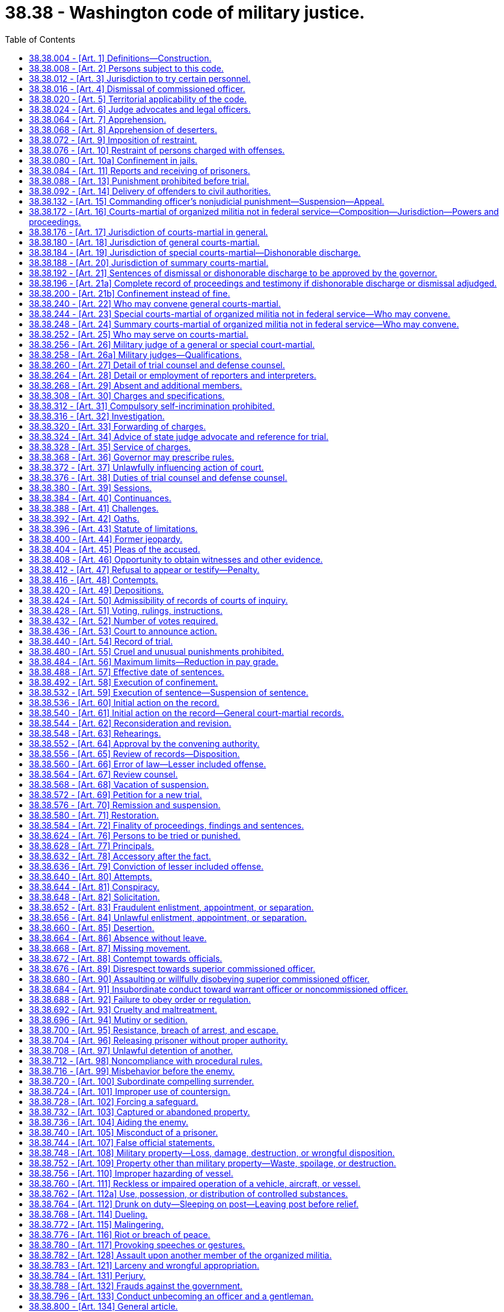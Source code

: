 = 38.38 - Washington code of military justice.
:toc:

== 38.38.004 - [Art. 1] Definitions—Construction.
In this chapter, unless the context otherwise requires:

. "A month's pay" or fraction thereof shall be calculated based upon a member's basic pay entitlement as if the member were serving for a thirty-day period.

. "Accuser" means a person who signs and swears to charges, any person who directs that charges nominally be signed and sworn to by another, and any person who has an interest other than an official interest in the prosecution of the accused.

. "Code" means this chapter.

. "Commanding officer" includes only commissioned officers in command of a unit.

. "Commissioned officer" includes a commissioned warrant officer.

. "Convening authority" includes, in addition to the person who convened the court, a commissioned officer commanding for the time being, or a successor in command.

. "Enlisted member" means a person in an enlisted grade.

. "Grade" means a step or degree, in a graduated scale of office or military rank, that is established and designated as a grade by law or regulation.

. "Judge advocate" means an officer of the army or air national guard designated as a judge advocate by the judge advocate general of the army or the judge advocate general of the air force.

. "May" is used in a permissive sense. The words "no person may.  .  ." mean that no person is required, authorized, or permitted to do the act prescribed.

. "Military" refers to any or all of the armed forces.

. "Military court" means a court-martial or a court of inquiry.

. "Military judge" means the presiding officer of a general or special court-martial detailed in accordance with RCW 38.38.256.

. "Military offense" means those offenses listed in RCW 38.38.644 through 38.38.800, 38.38.762, and 38.38.782.

. "Nonmilitary offense" means any offense other than those listed in Title 38 RCW.

. "Officer" means commissioned or warrant officer.

. "Organized militia" means the national guard of the state, as defined in section 101(3) of Title 32, United States Code, and any other military force organized under the laws of the state of Washington.

. "Rank" means the order of precedence among members of the organized militia.

. "Shall" is used in an imperative sense.

. "State judge advocate" means the commissioned judge advocate officer responsible for supervising the administration of the military justice in the organized militia.

. "Superior commissioned officer" means a commissioned officer superior in rank or command.

[ http://lawfilesext.leg.wa.gov/biennium/2009-10/Pdf/Bills/Session%20Laws/House/1036-S.SL.pdf?cite=2009%20c%20378%20§%203[2009 c 378 § 3]; http://leg.wa.gov/CodeReviser/documents/sessionlaw/1989c48.pdf?cite=1989%20c%2048%20§%201[1989 c 48 § 1]; http://leg.wa.gov/CodeReviser/documents/sessionlaw/1963c220.pdf?cite=1963%20c%20220%20§%201[1963 c 220 § 1]; ]

== 38.38.008 - [Art. 2] Persons subject to this code.
This code applies to all members of the organized militia who are not in federal service pursuant to Title 10 U.S.C.

[ http://lawfilesext.leg.wa.gov/biennium/2009-10/Pdf/Bills/Session%20Laws/House/1036-S.SL.pdf?cite=2009%20c%20378%20§%204[2009 c 378 § 4]; http://leg.wa.gov/CodeReviser/documents/sessionlaw/1989c48.pdf?cite=1989%20c%2048%20§%202[1989 c 48 § 2]; http://leg.wa.gov/CodeReviser/documents/sessionlaw/1963c220.pdf?cite=1963%20c%20220%20§%202[1963 c 220 § 2]; ]

== 38.38.012 - [Art. 3] Jurisdiction to try certain personnel.
No person who has deserted from the organized militia may be relieved from amenability to the jurisdiction of this code by virtue of a separation from any later period of service.

[ http://leg.wa.gov/CodeReviser/documents/sessionlaw/1989c48.pdf?cite=1989%20c%2048%20§%203[1989 c 48 § 3]; http://leg.wa.gov/CodeReviser/documents/sessionlaw/1989c11.pdf?cite=1989%20c%2011%20§%209[1989 c 11 § 9]; http://leg.wa.gov/CodeReviser/documents/sessionlaw/1963c220.pdf?cite=1963%20c%20220%20§%203[1963 c 220 § 3]; ]

== 38.38.016 - [Art. 4] Dismissal of commissioned officer.
. If any commissioned officer, dismissed by order of the governor, makes a written application for trial by court-martial, setting forth, under oath, that he or she has been wrongfully dismissed, the governor, as soon as practicable, shall convene a general court-martial to try that officer on the charges on which the officer was dismissed. A court-martial so convened has jurisdiction to try the dismissed officer on those charges, and the officer shall be considered to have waived the right to plead any statute of limitations applicable to any offense with which the officer is charged. The court-martial may, as part of its sentence, adjudge the affirmance of the dismissal, but if the court-martial acquits the accused or if the sentence adjudged, as finally approved or affirmed, does not include dismissal, the chief of staff to the governor or adjutant general shall substitute for the dismissal ordered by the governor a form of discharge authorized for administrative issue.

. If the governor fails to convene a general court-martial within six months from the presentation of an application for trial under this code, the chief of staff to the governor or adjutant general shall substitute for the dismissal ordered by the governor a form of discharge authorized for administrative issue.

. If a discharge is substituted for a dismissal under this code, the governor alone may reappoint the officer to such commissioned grade and with such rank as, in the opinion of the governor, that former officer would have attained had the officer not been dismissed. The reappointment of such a former officer may be made only if a vacancy is available under applicable tables of organization. All time between the dismissal and the reappointment shall be considered as actual service for all purposes.

. If an officer is discharged from the organized militia by administrative action or by board proceedings under law, or is dropped from the rolls by order of the governor, the officer has no right to trial under this section.

[ http://leg.wa.gov/CodeReviser/documents/sessionlaw/1989c48.pdf?cite=1989%20c%2048%20§%204[1989 c 48 § 4]; http://leg.wa.gov/CodeReviser/documents/sessionlaw/1963c220.pdf?cite=1963%20c%20220%20§%204[1963 c 220 § 4]; ]

== 38.38.020 - [Art. 5] Territorial applicability of the code.
. This code applies throughout the state. It also applies to all persons otherwise subject to this code while they are serving outside the state, and while they are going to and returning from such service outside the state, in the same manner and to the same extent as if they were serving inside the state.

. Courts-martial and courts of inquiry may be convened and held in units of the organized militia while those units are serving outside the state with the same jurisdiction and powers as to persons subject to this code as if the proceedings were held inside the state, and offenses committed outside the state may be tried and punished either inside or outside the state.

[ http://leg.wa.gov/CodeReviser/documents/sessionlaw/1989c48.pdf?cite=1989%20c%2048%20§%205[1989 c 48 § 5]; http://leg.wa.gov/CodeReviser/documents/sessionlaw/1963c220.pdf?cite=1963%20c%20220%20§%205[1963 c 220 § 5]; ]

== 38.38.024 - [Art. 6] Judge advocates and legal officers.
. The governor, on the recommendation of the adjutant general, shall appoint a judge advocate officer of the army or air national guard as state judge advocate. To be eligible for appointment, an officer must be a member of the bar of the highest court of the state and must have been a member of the bar of the state for at least five years.

. The adjutant general may appoint as many assistant state judge advocates as he or she considers necessary. To be eligible for appointment, assistant state judge advocates must be officers of the organized militia and members of the bar of the highest court of the state.

. The state judge advocate or assistants shall make frequent inspections in the field in supervision of the administration of military justice.

. Convening authorities shall at all times communicate directly with their staff judge advocates in matters relating to the administration of military justice; and the staff judge advocate of any command is entitled to communicate directly with the staff judge advocate of a superior or subordinate command, or with the state judge advocate.

. No person who has acted as member, law officer, trial counsel, assistant trial counsel, defense counsel, assistant defense counsel, or investigating officer, or who has been a witness for either the prosecution or defense, in any case may later act as staff judge advocate to any reviewing authority upon the same case.

. No judge advocate may be assigned nonlegal duties unless authorized by the state judge advocate.

[ http://lawfilesext.leg.wa.gov/biennium/2009-10/Pdf/Bills/Session%20Laws/House/1036-S.SL.pdf?cite=2009%20c%20378%20§%205[2009 c 378 § 5]; http://leg.wa.gov/CodeReviser/documents/sessionlaw/1989c48.pdf?cite=1989%20c%2048%20§%206[1989 c 48 § 6]; http://leg.wa.gov/CodeReviser/documents/sessionlaw/1963c220.pdf?cite=1963%20c%20220%20§%206[1963 c 220 § 6]; ]

== 38.38.064 - [Art. 7] Apprehension.
. Apprehension is the taking of a person into custody.

. Any person authorized by this code, or by regulations issued under it, to apprehend persons subject to this code, any marshal of a court-martial appointed pursuant to the provisions of this code, and any peace officer authorized to do so by law, may do so upon reasonable belief that an offense has been committed and that the person apprehended committed it.

. Commissioned officers, warrant officers, and noncommissioned officers have authority to quell quarrels, frays, and disorders among persons subject to this code and to apprehend persons subject to this code who take part therein.

[ http://leg.wa.gov/CodeReviser/documents/sessionlaw/1989c48.pdf?cite=1989%20c%2048%20§%207[1989 c 48 § 7]; http://leg.wa.gov/CodeReviser/documents/sessionlaw/1963c220.pdf?cite=1963%20c%20220%20§%207[1963 c 220 § 7]; ]

== 38.38.068 - [Art. 8] Apprehension of deserters.
Any civil officer having authority to apprehend offenders under the laws of the United States or of a state, territory, commonwealth, or possession, or the District of Columbia may summarily apprehend a deserter from the state of Washington organized militia and deliver the offender into the custody of the state of Washington organized militia. If an offender is apprehended outside of the state of Washington, the return to the area must be in accordance with normal extradition procedures or reciprocal agreement.

[ http://leg.wa.gov/CodeReviser/documents/sessionlaw/1989c48.pdf?cite=1989%20c%2048%20§%208[1989 c 48 § 8]; http://leg.wa.gov/CodeReviser/documents/sessionlaw/1963c220.pdf?cite=1963%20c%20220%20§%208[1963 c 220 § 8]; ]

== 38.38.072 - [Art. 9] Imposition of restraint.
. Arrest is the restraint of a person by an order, not imposed as a punishment for an offense, directing the person to remain within certain specified limits. Confinement is the physical restraint of a person.

. An enlisted member may be ordered into arrest or confinement by any commissioned officer by an order, oral or written, delivered in person or through other persons subject to this code or through any person authorized by this code to apprehend persons. A commanding officer may authorize warrant officers or noncommissioned officers to order enlisted members of the officer's command or subject to the officer's authority into arrest or confinement.

. A commissioned officer or a warrant officer may be ordered apprehended or into arrest or confinement only by a commanding officer to whose authority the officer is subject, by an order, oral or written, delivered in person or by another commissioned officer. The authority to order such persons apprehended or into arrest or confinement may not be delegated.

. No person may be ordered apprehended or into arrest or confinement except for probable cause.

. This section does not limit the authority of persons authorized to apprehend offenders to secure the custody of an alleged offender until proper authority may be notified.

[ http://leg.wa.gov/CodeReviser/documents/sessionlaw/1989c48.pdf?cite=1989%20c%2048%20§%209[1989 c 48 § 9]; http://leg.wa.gov/CodeReviser/documents/sessionlaw/1963c220.pdf?cite=1963%20c%20220%20§%209[1963 c 220 § 9]; ]

== 38.38.076 - [Art. 10] Restraint of persons charged with offenses.
Any person subject to this code charged with an offense under this code shall be ordered into arrest or confinement, as circumstances may require; but when charged only with an offense normally tried by a summary court-martial, such person shall not ordinarily be placed in confinement. When any person subject to this code is placed in arrest or confinement prior to trial, immediate steps shall be taken to inform the person of the specific wrong of which he or she is accused and to try the person or to dismiss the charges and release the person.

[ http://leg.wa.gov/CodeReviser/documents/sessionlaw/1989c48.pdf?cite=1989%20c%2048%20§%2010[1989 c 48 § 10]; http://leg.wa.gov/CodeReviser/documents/sessionlaw/1963c220.pdf?cite=1963%20c%20220%20§%2010[1963 c 220 § 10]; ]

== 38.38.080 - [Art. 10a] Confinement in jails.
Persons confined other than in a guard house, whether before, during, or after trial by a military court, shall be confined in civil jails, penitentiaries, or prisons designated by the governor or the adjutant general.

[ http://lawfilesext.leg.wa.gov/biennium/2009-10/Pdf/Bills/Session%20Laws/House/1036-S.SL.pdf?cite=2009%20c%20378%20§%207[2009 c 378 § 7]; http://leg.wa.gov/CodeReviser/documents/sessionlaw/1989c48.pdf?cite=1989%20c%2048%20§%2011[1989 c 48 § 11]; http://leg.wa.gov/CodeReviser/documents/sessionlaw/1963c220.pdf?cite=1963%20c%20220%20§%2011[1963 c 220 § 11]; ]

== 38.38.084 - [Art. 11] Reports and receiving of prisoners.
. No provost marshal, commander of a guard, master at arms, warden, keeper, or officer of a city or county jail or any other jail, penitentiary, or prison designated under RCW 38.38.080, may refuse to receive or keep any prisoner committed to his or her charge, when the committing person furnishes a statement, signed by the committing person, of the offense charged against the prisoner.

. Every commander of a guard, master at arms, warden, keeper, or officer of a city or county jail or of any other jail, penitentiary, or prison designated under RCW 38.38.080, to whose charge a prisoner is committed shall, within twenty-four hours after that commitment or as soon as he or she is relieved from guard, report to the commanding officer of the prisoner the name of the prisoner, the offense charged against the prisoner, and the name of the person who ordered or authorized the commitment.

[ http://leg.wa.gov/CodeReviser/documents/sessionlaw/1989c48.pdf?cite=1989%20c%2048%20§%2012[1989 c 48 § 12]; http://leg.wa.gov/CodeReviser/documents/sessionlaw/1963c220.pdf?cite=1963%20c%20220%20§%2012[1963 c 220 § 12]; ]

== 38.38.088 - [Art. 13] Punishment prohibited before trial.
Subject to RCW 38.38.488, no person, while being held for trial or the result of trial, may be subjected to punishment or penalty other than arrest or confinement upon the charges pending against the person, nor shall the arrest or confinement imposed upon the person be any more rigorous than the circumstances require to insure his or her presence, but the person may be subjected to minor punishment during that period for infractions of discipline.

[ http://leg.wa.gov/CodeReviser/documents/sessionlaw/1989c48.pdf?cite=1989%20c%2048%20§%2013[1989 c 48 § 13]; http://leg.wa.gov/CodeReviser/documents/sessionlaw/1963c220.pdf?cite=1963%20c%20220%20§%2013[1963 c 220 § 13]; ]

== 38.38.092 - [Art. 14] Delivery of offenders to civil authorities.
. Under such regulations as may be prescribed by the adjutant general, a person subject to this code who is accused of an offense against civil authority may be delivered, upon request, to the civil authority for trial.

. When delivery under this section is made to any civil authority of a person undergoing sentence of a court-martial, the delivery, if followed by conviction in a civil tribunal, interrupts the execution of the sentence of the court-martial, and the offender after having answered to the civil authorities for the offense shall, upon the request of competent military authority, be returned to military custody for the completion of the sentence.

[ http://lawfilesext.leg.wa.gov/biennium/2009-10/Pdf/Bills/Session%20Laws/House/1036-S.SL.pdf?cite=2009%20c%20378%20§%208[2009 c 378 § 8]; http://leg.wa.gov/CodeReviser/documents/sessionlaw/1989c48.pdf?cite=1989%20c%2048%20§%2014[1989 c 48 § 14]; http://leg.wa.gov/CodeReviser/documents/sessionlaw/1963c220.pdf?cite=1963%20c%20220%20§%2014[1963 c 220 § 14]; ]

== 38.38.132 - [Art. 15] Commanding officer's nonjudicial punishment—Suspension—Appeal.
. Under such regulations as the governor may prescribe, limitations may be placed on the powers granted by this section with respect to the kind and amount of punishment authorized, the categories of commanding officers and warrant officers exercising command authorized to exercise those powers, the applicability of this section to an accused who demands trial by court-martial, and the kinds of courts-martial to which the case may be referred upon such a demand. However, except in the case of a member attached to or embarked in a vessel, punishment may not be imposed upon any member of the organized militia under this section if the member has, before the imposition of such punishment, demanded trial by court-martial in lieu of such punishment. Under similar regulations, rules may be prescribed with respect to the suspension of punishments authorized hereunder. If authorized by regulations of the governor, a commanding officer exercising general court-martial jurisdiction or an officer of general rank in command may delegate powers under this section to a principal assistant.

. Subject to subsection (1) of this section, any commanding officer may, in addition to or in lieu of admonition or reprimand, impose one or more of the following disciplinary punishments for minor offenses without the intervention of a court-martial:

.. Upon officers of his or her command:

... Restriction to certain specified limits, with or without suspension from duty, for not more than fourteen consecutive duty or drill days;

... If imposed by an officer exercising general court-martial jurisdiction or an officer of general rank in command:

(A) Forfeiture of up to thirty days' pay, but not more than fifteen days' pay per month;

(B) Restriction to certain specified limits, with or without suspension from duty, for not more than fourteen consecutive drill or duty days;

(C) Detention of up to forty-five days' pay, but not more than fifteen days' pay per month;

.. Upon other personnel of his or her command:

... If imposed upon a person attached to or embarked in a vessel, confinement for not more than three consecutive days;

... Forfeiture of not more than seven days' pay;

... Reduction to the next inferior pay grade, if the grade from which demoted is within the promotion authority of the officer imposing the reduction or any officer subordinate to the one who imposes the reduction;

... Extra duties, including fatigue or other duties for not more than fourteen duty or drill days, which need not be consecutive, and for not more than two hours per day, holidays included;

.. Restriction to certain specified limits, with or without suspension from duty, for not more than fourteen consecutive days;

.. Detention of not more than fourteen days' pay;

.. If imposed by a commanding officer of the grade of major or above:

(A) The punishment authorized in subsection (2)(b)(i) of this section;

(B) Forfeiture of up to thirty days' pay, but not more than fifteen days' pay per month;

(C) Reduction to the lowest or any intermediate pay grade, if the grade from which demoted is within the promotion authority of the officer imposing the reduction or any officer subordinate to the one who imposes the reduction, but an enlisted member in a pay grade above E-4 may not be reduced more than two pay grades;

(D) Extra duties, including fatigue or other duties, for not more than fourteen drill or duty days, which need not be consecutive, and for not more than two hours per day, holidays included;

(E) Restriction to certain specified limits, with or without suspension from duty, for not more than fourteen consecutive days;

(F) Detention of up to forty-five days' pay, but not more than fifteen days' pay per month.

Detention of pay shall be for a stated period of not more than one year but if the offender's term of service expires earlier, the detention shall terminate upon that expiration. Extra duties and restriction may not be combined to run consecutively in the maximum amount imposable for each. Whenever any such punishments are combined to run consecutively, there must be an apportionment. In addition, forfeiture of pay may not be combined with detention of pay without an apportionment.

. An officer in charge may impose upon enlisted members assigned to the unit of which the officer is in charge such of the punishment authorized under subsection (2)(b) of this section as the governor may specifically prescribe by regulation.

. The officer who imposes the punishment authorized in subsection (2) of this section, or a successor in command, may, at any time, suspend probationally any part or amount of the unexecuted punishment imposed and may suspend probationally a reduction in grade or a forfeiture imposed under subsection (2) of this section, whether or not executed. In addition, the officer may, at any time, remit or mitigate any part or amount of the unexecuted punishment imposed and may set aside in whole or in part the punishment, whether executed or unexecuted, and restore all rights, privileges, and property affected. The officer may also mitigate reduction in grade to forfeiture or detention of pay. When mitigating extra duties to restriction, the restriction shall not be longer than the number of hours of extra duty that may have been imposed. When mitigating reduction in grade to forfeiture or detention of pay, the amount of the forfeiture or detention shall not be greater than the amount that could have been imposed initially under this section by the officer who imposed the punishment mitigated.

. A person punished under this section who considers the punishment unjust or disproportionate to the offense may, through the proper channel, appeal to the next superior authority. The appeal shall be promptly forwarded and decided, but the person punished may in the meantime be required to undergo the punishment adjudged. The superior authority may exercise the same powers with respect to the punishment imposed as may be exercised under subsection (4) of this section by the officer who imposed the punishment. Before acting on an appeal from a punishment of:

.. Forfeiture of more than seven days' pay;

.. Reduction of one or more pay grades from the fourth or a higher pay grade;

.. Extra duties for more than ten days;

.. Restriction for more than ten days; or

.. Detention of more than fourteen days' pay;

the authority who is to act on the appeal shall refer the case to a judge advocate for consideration and advice, and may so refer the case upon appeal from any punishment imposed under subsection (2) of this section.

. The imposition and enforcement of disciplinary punishment under this section for any act or omission is not a bar to trial by court-martial for a serious crime or offense growing out of the same act or omission, and not properly punishable under this section; but the fact that a disciplinary punishment has been enforced may be shown by the accused upon trial, and when so shown shall be considered in determining the measure of punishment to be adjudged in the event of a finding of guilty.

. The governor may by regulation prescribe the form of records to be kept of proceedings under this section and may also prescribe that certain categories of those proceedings shall be in writing.

[ http://lawfilesext.leg.wa.gov/biennium/2009-10/Pdf/Bills/Session%20Laws/House/1036-S.SL.pdf?cite=2009%20c%20378%20§%209[2009 c 378 § 9]; http://lawfilesext.leg.wa.gov/biennium/1991-92/Pdf/Bills/Session%20Laws/Senate/5586.SL.pdf?cite=1991%20c%2043%20§%205[1991 c 43 § 5]; http://leg.wa.gov/CodeReviser/documents/sessionlaw/1989c48.pdf?cite=1989%20c%2048%20§%2015[1989 c 48 § 15]; http://leg.wa.gov/CodeReviser/documents/sessionlaw/1963c220.pdf?cite=1963%20c%20220%20§%2015[1963 c 220 § 15]; ]

== 38.38.172 - [Art. 16] Courts-martial of organized militia not in federal service—Composition—Jurisdiction—Powers and proceedings.
. In the organized militia not in federal service, there are general, special, and summary courts-martial constituted like similar courts of the armed forces of the United States. They have the jurisdiction and powers, except as to punishments, and shall follow the forms and procedures provided for those courts.

. The three kinds of courts-martial are:

.. General courts-martial, consisting of a military judge and not less than five members, or only a military judge, if before the court is assembled the accused, knowing the identity of the military judge and after consultation with defense counsel, requests orally on the record or in writing a court composed only of a military judge and the military judge approves;

.. Special courts-martial, consisting of not less than three members, or a military judge and not less than three members, or only a military judge, if one has been detailed to the court, and the accused under the same conditions as those prescribed in (a) of this subsection so requests; and

.. Summary courts-martial, consisting of one commissioned officer.

[ http://leg.wa.gov/CodeReviser/documents/sessionlaw/1989c48.pdf?cite=1989%20c%2048%20§%2016[1989 c 48 § 16]; http://leg.wa.gov/CodeReviser/documents/sessionlaw/1963c220.pdf?cite=1963%20c%20220%20§%2016[1963 c 220 § 16]; ]

== 38.38.176 - [Art. 17] Jurisdiction of courts-martial in general.
Each force of the organized militia has court-martial jurisdiction over all persons subject to this code. The exercise of jurisdiction by one force over personnel of another force shall be in accordance with regulations prescribed by the governor.

[ http://leg.wa.gov/CodeReviser/documents/sessionlaw/1989c48.pdf?cite=1989%20c%2048%20§%2017[1989 c 48 § 17]; http://leg.wa.gov/CodeReviser/documents/sessionlaw/1963c220.pdf?cite=1963%20c%20220%20§%2017[1963 c 220 § 17]; ]

== 38.38.180 - [Art. 18] Jurisdiction of general courts-martial.
Subject to RCW 38.38.176, general courts-martial have jurisdiction to try persons subject to this code for any offense made punishable by this code and may, under such limitations as the governor may prescribe, adjudge any of the following punishments:

. A fine of not more than three hundred dollars;

. Forfeiture of pay and allowances;

. A reprimand;

. Dismissal or dishonorable discharge;

. Reduction of a noncommissioned officer to the ranks; or

. Any combination of these punishments.

[ http://lawfilesext.leg.wa.gov/biennium/2009-10/Pdf/Bills/Session%20Laws/House/1036-S.SL.pdf?cite=2009%20c%20378%20§%2010[2009 c 378 § 10]; http://leg.wa.gov/CodeReviser/documents/sessionlaw/1963c220.pdf?cite=1963%20c%20220%20§%2018[1963 c 220 § 18]; ]

== 38.38.184 - [Art. 19] Jurisdiction of special courts-martial—Dishonorable discharge.
Subject to RCW 38.38.176, special courts-martial have jurisdiction to try persons subject to this code for any offense for which they may be punished under this code. A special court-martial has the same powers of punishment as a general court-martial, except that a fine imposed by a special court-martial may not be more than one hundred dollars for a single offense. A dishonorable discharge may not be adjudged unless a complete record of the proceedings and testimony has been made, counsel having the qualifications prescribed under RCW 38.38.260 was detailed to represent the accused, and a military judge was detailed to the trial, except in any case in which a military judge could not be detailed to the trial because of physical conditions or military exigencies. In any such case in which a military judge was not detailed to the trial, the convening authority shall make a detailed written statement, to be appended to the record, stating the reason or reasons a military judge could not be detailed.

[ http://leg.wa.gov/CodeReviser/documents/sessionlaw/1989c48.pdf?cite=1989%20c%2048%20§%2018[1989 c 48 § 18]; http://leg.wa.gov/CodeReviser/documents/sessionlaw/1963c220.pdf?cite=1963%20c%20220%20§%2019[1963 c 220 § 19]; ]

== 38.38.188 - [Art. 20] Jurisdiction of summary courts-martial.
. Subject to RCW 38.38.176, summary courts-martial have jurisdiction to try persons subject to this code, except officers for any offense made punishable by this code.

. No person with respect to whom summary courts-martial have jurisdiction may be brought to trial before a summary court-martial if the person objects thereto, unless under RCW 38.38.132 the person has been permitted and has elected to refuse punishment under that section. If objection to trial by summary court-martial is made by an accused who has been permitted to refuse punishment under RCW 38.38.132, trial shall be ordered by special or general court-martial, as may be appropriate.

. A summary court-martial may sentence to a fine of not more than twenty-five dollars for a single offense, to forfeiture of not more than one-half month's pay for two months, to reduction in rank of enlisted soldiers, and to reduction of a noncommissioned officer to the ranks.

[ http://lawfilesext.leg.wa.gov/biennium/2009-10/Pdf/Bills/Session%20Laws/House/1036-S.SL.pdf?cite=2009%20c%20378%20§%2011[2009 c 378 § 11]; http://leg.wa.gov/CodeReviser/documents/sessionlaw/1989c48.pdf?cite=1989%20c%2048%20§%2019[1989 c 48 § 19]; http://leg.wa.gov/CodeReviser/documents/sessionlaw/1963c220.pdf?cite=1963%20c%20220%20§%2020[1963 c 220 § 20]; ]

== 38.38.192 - [Art. 21] Sentences of dismissal or dishonorable discharge to be approved by the governor.
In the organized militia not in federal service, no sentence of dismissal or dishonorable discharge may be executed until it is approved by the governor.

[ http://leg.wa.gov/CodeReviser/documents/sessionlaw/1963c220.pdf?cite=1963%20c%20220%20§%2021[1963 c 220 § 21]; ]

== 38.38.196 - [Art. 21a] Complete record of proceedings and testimony if dishonorable discharge or dismissal adjudged.
A dishonorable discharge or dismissal may not be adjudged by any court-martial unless a complete record of the proceedings and testimony before the court has been made.

[ http://leg.wa.gov/CodeReviser/documents/sessionlaw/1989c48.pdf?cite=1989%20c%2048%20§%2020[1989 c 48 § 20]; http://leg.wa.gov/CodeReviser/documents/sessionlaw/1963c220.pdf?cite=1963%20c%20220%20§%2022[1963 c 220 § 22]; ]

== 38.38.200 - [Art. 21b] Confinement instead of fine.
In the organized militia not in federal service, a court-martial may, instead of imposing a fine, sentence to confinement for not more than one day for each dollar of the authorized fine.

[ http://leg.wa.gov/CodeReviser/documents/sessionlaw/1989c48.pdf?cite=1989%20c%2048%20§%2021[1989 c 48 § 21]; http://leg.wa.gov/CodeReviser/documents/sessionlaw/1963c220.pdf?cite=1963%20c%20220%20§%2023[1963 c 220 § 23]; ]

== 38.38.240 - [Art. 22] Who may convene general courts-martial.
In the organized militia not in federal service pursuant to Title 10 U.S.C., general courts-martial may be convened by the president or by the governor, or by the adjutant general.

[ http://lawfilesext.leg.wa.gov/biennium/2009-10/Pdf/Bills/Session%20Laws/House/1036-S.SL.pdf?cite=2009%20c%20378%20§%2012[2009 c 378 § 12]; http://leg.wa.gov/CodeReviser/documents/sessionlaw/1989c48.pdf?cite=1989%20c%2048%20§%2022[1989 c 48 § 22]; http://leg.wa.gov/CodeReviser/documents/sessionlaw/1963c220.pdf?cite=1963%20c%20220%20§%2024[1963 c 220 § 24]; ]

== 38.38.244 - [Art. 23] Special courts-martial of organized militia not in federal service—Who may convene.
. In the organized militia not in federal service pursuant to Title 10 U.S.C., anyone authorized to convene a general court-martial, the commanding officer of a garrison, fort, post, camp, air base, auxiliary air base, or other place where troops are on duty, or of a brigade, regiment, wing, group, detached battalion, separate squadron, or other detached command may convene special courts-martial. Special courts-martial may also be convened by superior authority. When any such officer is an accuser, the court shall be convened by superior competent authority.

. A special court-martial may not try a commissioned officer.

[ http://lawfilesext.leg.wa.gov/biennium/2009-10/Pdf/Bills/Session%20Laws/House/1036-S.SL.pdf?cite=2009%20c%20378%20§%2013[2009 c 378 § 13]; http://leg.wa.gov/CodeReviser/documents/sessionlaw/1989c48.pdf?cite=1989%20c%2048%20§%2023[1989 c 48 § 23]; http://leg.wa.gov/CodeReviser/documents/sessionlaw/1963c220.pdf?cite=1963%20c%20220%20§%2025[1963 c 220 § 25]; ]

== 38.38.248 - [Art. 24] Summary courts-martial of organized militia not in federal service—Who may convene.
. In the organized militia not in federal service pursuant to Title 10 U.S.C., anyone authorized to convene a special court-martial, the commanding officer of a garrison, fort, post, camp, air base, auxiliary air base, or other place where troops are on duty, or of a regiment, wing, group, detached battalion, detached squadron, detached company, or other detachment may convene a summary court-martial consisting of one commissioned officer. The proceedings shall be informal.

. When only one commissioned officer is present with a command or detachment the commissioned officer shall be the summary court-martial of that command or detachment and shall hear and determine all summary court-martial cases brought before him or her. Summary courts-martial may, however, be convened in any case by superior competent authority when considered desirable.

[ http://lawfilesext.leg.wa.gov/biennium/2009-10/Pdf/Bills/Session%20Laws/House/1036-S.SL.pdf?cite=2009%20c%20378%20§%2014[2009 c 378 § 14]; http://leg.wa.gov/CodeReviser/documents/sessionlaw/1989c48.pdf?cite=1989%20c%2048%20§%2024[1989 c 48 § 24]; http://leg.wa.gov/CodeReviser/documents/sessionlaw/1963c220.pdf?cite=1963%20c%20220%20§%2026[1963 c 220 § 26]; ]

== 38.38.252 - [Art. 25] Who may serve on courts-martial.
. Any commissioned officer of or on duty with the organized militia is eligible to serve on all courts-martial for the trial of any person who may lawfully be brought before such courts for trial.

. Any warrant officer of or on duty with the organized militia is eligible to serve on general and special courts-martial for the trial of any person, other than a commissioned officer, who may lawfully be brought before such courts for trial.

. [Empty]
.. Any enlisted member of the organized militia who is not a member of the same unit as the accused is eligible to serve on general and special courts-martial for the trial of any enlisted member who may lawfully be brought before such courts for trial, but shall serve as a member of a court only if, before the conclusion of a session called by the military judge under RCW 38.38.380(1) prior to trial or, in the absence of such a session, before the court is assembled for the trial of the accused, the accused personally has requested in writing that enlisted members serve on it. After such a request, the accused may not be tried by a general or special court-martial the membership of which does not include enlisted members in a number comprising at least one-third of the total membership of the court, unless eligible members cannot be obtained on account of physical conditions or military exigencies. If such members cannot be obtained, the court may be convened and the trial held without them, but the convening authority shall make a detailed written statement, to be appended to the record, stating why they could not be obtained.

.. In this section, the word "unit" means any regularly organized body of the organized militia not larger than a company, a squadron, or a body corresponding to one of them.

. [Empty]
.. When it can be avoided, no person subject to this code may be tried by a court-martial any member of which is junior to the person in rank or grade.

.. When convening a court-martial, the convening authority shall detail as members thereof such members as, in his or her opinion, are best qualified for the duty by reason of age, education, training, experience, length of service, and judicial temperament. No member is eligible to serve as a member of a general or special court-martial when the member is the accuser or a witness for the prosecution or has acted as investigating officer or as counsel in the same case.

.. Before a court-martial is assembled for the trial of a case, the convening authority may excuse a member of the court from participating in the case. Under such regulations as the governor may prescribe, the convening authority may delegate his or her authority under this subsection to the staff judge advocate or to any other principal assistant.

[ http://leg.wa.gov/CodeReviser/documents/sessionlaw/1989c48.pdf?cite=1989%20c%2048%20§%2025[1989 c 48 § 25]; http://leg.wa.gov/CodeReviser/documents/sessionlaw/1963c220.pdf?cite=1963%20c%20220%20§%2027[1963 c 220 § 27]; ]

== 38.38.256 - [Art. 26] Military judge of a general or special court-martial.
. A military judge shall be detailed to each general court-martial. Subject to regulations of the governor, a military judge may be detailed to any special court-martial. The governor shall prescribe regulations providing for the manner in which military judges are detailed for such courts-martial and for the persons who are authorized to detail military judges for such courts-martial. The military judge shall preside over each open session of the court-martial to which he or she has been detailed.

. A military judge shall be a commissioned officer of the armed forces who is a member of the bar of a federal court or a member of the bar of the highest court of a state and who is certified to be qualified for duty as a military judge by the state judge advocate.

. The military judge of a general court-martial shall be designated by the state judge advocate or a designee for detail in accordance with regulations prescribed under subsection (1) of this section. Unless the court-martial was convened by the governor, neither the convening authority nor any member of the staff shall prepare or review any report concerning the effectiveness, fitness, or efficiency of the military judge so detailed, which relates to performance of duty as a military judge. A commissioned officer who is certified to be qualified for duty as a military judge of a general court-martial may perform such duties only when he or she is assigned and directly responsible to the state judge advocate or designee, and may perform duties of a judicial or nonjudicial nature other than those relating to the primary duty as a military judge of a general court-martial when such duties are assigned by or with the approval of the state judge advocate or designee.

. No person is eligible to act as military judge in a case if the person is the accuser or a witness for the prosecution or has acted as investigating officer or a counsel in the same case.

. The military judge of a court-martial may not consult with the members of the court except in the presence of the accused, trial counsel, and defense counsel, nor may the military judge vote with the members of the court.

[ http://leg.wa.gov/CodeReviser/documents/sessionlaw/1989c48.pdf?cite=1989%20c%2048%20§%2026[1989 c 48 § 26]; http://leg.wa.gov/CodeReviser/documents/sessionlaw/1963c220.pdf?cite=1963%20c%20220%20§%2028[1963 c 220 § 28]; ]

== 38.38.258 - [Art. 26a] Military judges—Qualifications.
A military judge must be a judge advocate. The adjutant general shall prescribe procedures for certifying, appointing, detailing, and removing military judges.

[ http://lawfilesext.leg.wa.gov/biennium/2009-10/Pdf/Bills/Session%20Laws/House/1036-S.SL.pdf?cite=2009%20c%20378%20§%206[2009 c 378 § 6]; ]

== 38.38.260 - [Art. 27] Detail of trial counsel and defense counsel.
. [Empty]
.. Trial counsel and defense counsel shall be detailed for each general and special court-martial. Assistant trial counsel and assistant and associate defense counsel may be detailed for each general and special court-martial. The governor shall prescribe regulations providing for the manner in which counsel are detailed for such courts-martial and for the persons who are authorized to detail counsel for such courts-martial.

.. No person who has acted as investigating officer, military judge, or court member in any case may act later as trial counsel, assistant trial counsel, or, unless expressly requested by the accused, as defense counsel or assistant or associate defense counsel in the same case. No person who has acted for the prosecution may act later in the same case for the defense, nor may any person who has acted for the defense act later in the same case for the prosecution.

. Trial counsel or defense counsel detailed for a general court-martial:

.. Must be a judge advocate who is a graduate of an accredited law school or is a member of the bar of a federal court or of the highest court of a state, or must be a member of the bar of a federal court or of the highest court of a state; and

.. Must be certified as competent to perform such duties by the state judge advocate.

. In the case of a special court-martial:

.. The accused shall be afforded the opportunity to be represented at the trial by counsel having the qualifications prescribed under subsection (2) of this section unless counsel having such qualifications cannot be obtained on account of physical conditions or military exigencies. If counsel having such qualifications cannot be obtained, the court may be convened and the trial held but the convening authority shall make a detailed written statement, to be appended to the record, stating why counsel with such qualifications could not be obtained;

.. If the trial counsel is qualified to act as counsel before a general court-martial, the defense counsel detailed by the convening authority must be a person similarly qualified; and

.. If the trial counsel is a judge advocate or a member of the bar of a federal court or the highest court of a state, the defense counsel detailed by the convening authority must be one of the foregoing.

[ http://lawfilesext.leg.wa.gov/biennium/1991-92/Pdf/Bills/Session%20Laws/Senate/5586.SL.pdf?cite=1991%20c%2043%20§%206[1991 c 43 § 6]; http://leg.wa.gov/CodeReviser/documents/sessionlaw/1989c48.pdf?cite=1989%20c%2048%20§%2027[1989 c 48 § 27]; http://leg.wa.gov/CodeReviser/documents/sessionlaw/1963c220.pdf?cite=1963%20c%20220%20§%2029[1963 c 220 § 29]; ]

== 38.38.264 - [Art. 28] Detail or employment of reporters and interpreters.
Under such regulations as the governor may prescribe, the convening authority of a general or special court martial or court of inquiry shall detail or employ qualified court reporters, who shall record the proceedings of and testimony taken before that court. Under like regulations the convening authority of a military court may detail or employ interpreters who shall interpret for the court.

[ http://leg.wa.gov/CodeReviser/documents/sessionlaw/1963c220.pdf?cite=1963%20c%20220%20§%2030[1963 c 220 § 30]; ]

== 38.38.268 - [Art. 29] Absent and additional members.
. No member of a general or special court-martial may be absent or excused after the court has been assembled for the trial of the accused unless excused as a result of a challenge, excused by the military judge for physical disability or other good cause, or excused by order of the convening authority for good cause.

. Whenever a general court-martial, other than a general court-martial composed of a military judge only, is reduced below five members, the trial may not proceed unless the convening authority details new members sufficient in number to provide not less than five members. The trial may proceed with the new members present after the recorded evidence previously introduced before the members of the court has been read to the court in the presence of the military judge, the accused, and counsel for both sides.

. Whenever a special court-martial, other than a special court-martial composed of a military judge only, is reduced below three members, the trial may not proceed unless the convening authority details new members sufficient in number to provide not less than three members. The trial shall proceed with the new members present as if no evidence had previously been introduced at the trial, unless a verbatim record of the evidence previously introduced before the members of the court or a stipulation thereof is read to the court in the presence of the military judge, if any, the accused, and counsel for both sides.

. If the military judge of a court-martial composed of a military judge only is unable to proceed with the trial because of physical disability, as a result of a challenge, or for other good cause, the trial shall proceed, subject to any applicable conditions of RCW 38.38.172(2) (a) or (b), after the detail of a new military judge as if no evidence had previously been introduced, unless a verbatim record of the evidence previously introduced or a stipulation thereof is read in court in the presence of the new military judge, the accused, and counsel for both sides.

[ http://leg.wa.gov/CodeReviser/documents/sessionlaw/1989c48.pdf?cite=1989%20c%2048%20§%2028[1989 c 48 § 28]; http://leg.wa.gov/CodeReviser/documents/sessionlaw/1963c220.pdf?cite=1963%20c%20220%20§%2031[1963 c 220 § 31]; ]

== 38.38.308 - [Art. 30] Charges and specifications.
. Charges and specifications shall be signed by a person subject to this code under oath before a person authorized by this code to administer oaths and shall state:

.. That the signer has personal knowledge of, or has investigated, the matters set forth therein; and

.. That they are true in fact to the best of his or her knowledge and belief.

. Upon the preferring of charges, the proper authority shall take immediate steps to determine what disposition should be made thereof in the interest of justice and discipline, and the person accused shall be informed of the charges against him or her as soon as practicable.

[ http://leg.wa.gov/CodeReviser/documents/sessionlaw/1989c48.pdf?cite=1989%20c%2048%20§%2029[1989 c 48 § 29]; http://leg.wa.gov/CodeReviser/documents/sessionlaw/1963c220.pdf?cite=1963%20c%20220%20§%2032[1963 c 220 § 32]; ]

== 38.38.312 - [Art. 31] Compulsory self-incrimination prohibited.
. No person subject to this code may compel a person to incriminate himself or herself or to answer any question the answer to which may tend to incriminate himself or herself.

. No person subject to this code may interrogate, or request any statement from, an accused or a person suspected of an offense without first informing the person of the nature of the accusation and advising that the person does not have to make any statement regarding the offense of which he or she is accused or suspected and that any statement made by the person may be used as evidence against him or her in a trial by court-martial.

. No person subject to this code may compel any person to make a statement or produce evidence before any military tribunal if the statement or evidence is not material to the issue and may tend to degrade the person.

. No statement obtained from any person in violation of this section, or through the use of coercion, unlawful influence, or unlawful inducement may be received in evidence against the person in a trial by court-martial.

[ http://lawfilesext.leg.wa.gov/biennium/2009-10/Pdf/Bills/Session%20Laws/House/1036-S.SL.pdf?cite=2009%20c%20378%20§%2015[2009 c 378 § 15]; http://leg.wa.gov/CodeReviser/documents/sessionlaw/1989c48.pdf?cite=1989%20c%2048%20§%2030[1989 c 48 § 30]; http://leg.wa.gov/CodeReviser/documents/sessionlaw/1963c220.pdf?cite=1963%20c%20220%20§%2033[1963 c 220 § 33]; ]

== 38.38.316 - [Art. 32] Investigation.
. No charge or specification may be referred to a general court-martial for trial until a thorough and impartial investigation of all the matters set forth therein has been made. This investigation shall include inquiry as to the truth of the matter set forth in the charges, consideration of the form of charges, and a recommendation as to the disposition which should be made of the case in the interest of justice and discipline.

. The accused shall be advised of the charges against him or her and of the right to be represented at that investigation by counsel. The accused has a right to be represented at that investigation as provided in RCW 38.38.376 and in regulations prescribed under that section.

At that investigation full opportunity shall be given to the accused to cross-examine witnesses against him or her if they are available and to present anything the person may desire in his or her own behalf, either in defense or mitigation, and the investigating officer shall examine available witnesses requested by the accused. If the charges are forwarded after the investigation, they shall be accompanied by a statement of the substance of the testimony taken on both sides and a copy thereof shall be given to the accused.

. If an investigation of the subject matter of an offense has been conducted before the accused is charged with the offense, and if the accused was present at the investigation and afforded the opportunities for representation, cross-examination, and presentation prescribed in subsection (2) of this section, no further investigation of that charge is necessary under this section unless it is demanded by the accused after being informed of the charge. A demand for further investigation entitles the accused to recall witnesses for further cross-examination and to offer any new evidence in his or her own behalf.

. If evidence adduced in an investigation under this chapter indicates that the accused committed an uncharged offense, the investigating officer may investigate the subject matter of that offense without the accused having first been charged with the offense if the accused:

.. Is present at the investigation;

.. Is informed of the nature of each uncharged offense investigated; and

.. Is afforded the opportunities for representation, cross-examination, and presentation prescribed in subsection (2) of this section.

. The requirements of this section are binding on all persons administering this code but failure to follow them does not divest a military court of jurisdiction.

[ http://lawfilesext.leg.wa.gov/biennium/2009-10/Pdf/Bills/Session%20Laws/House/1036-S.SL.pdf?cite=2009%20c%20378%20§%2016[2009 c 378 § 16]; http://leg.wa.gov/CodeReviser/documents/sessionlaw/1989c48.pdf?cite=1989%20c%2048%20§%2031[1989 c 48 § 31]; http://leg.wa.gov/CodeReviser/documents/sessionlaw/1963c220.pdf?cite=1963%20c%20220%20§%2034[1963 c 220 § 34]; ]

== 38.38.320 - [Art. 33] Forwarding of charges.
When a person is held for trial by general court-martial the commanding officer shall, within eight days after the accused is ordered into arrest or confinement, if practicable, forward the charges, together with the investigation and allied papers, to the governor. If that is not practicable, the officer shall report in writing to the governor the reasons for delay.

[ http://leg.wa.gov/CodeReviser/documents/sessionlaw/1989c48.pdf?cite=1989%20c%2048%20§%2032[1989 c 48 § 32]; http://leg.wa.gov/CodeReviser/documents/sessionlaw/1963c220.pdf?cite=1963%20c%20220%20§%2035[1963 c 220 § 35]; ]

== 38.38.324 - [Art. 34] Advice of state judge advocate and reference for trial.
. Before directing the trial of any charge by general court-martial, the convening authority shall refer it to the state judge advocate for consideration and advice. The convening authority may not refer a charge to a general court-martial for trial unless he or she has found that the charge alleges an offense under this code, is warranted by evidence indicated in the report of the investigation under RCW 38.38.316, if there is such a report, and the court-martial would have jurisdiction over the accused and the offense.

. The advice of the staff judge advocate under subsection (1) of this section with respect to a specification under a charge shall include a written and signed statement by the staff judge advocate:

.. Expressing conclusions with respect to each matter set forth in subsection (1) of this section; and

.. Recommending action that the convening authority take regarding the specification.

If the specification is referred for trial, the recommendation of the state judge advocate shall accompany the specification.

. If the charges or specifications are not formally correct or do not conform to the substance of the evidence contained in the report of the investigating officer, formal corrections, and such changes in the charges and specifications as are needed to make them conform to the evidence may be made.

[ http://leg.wa.gov/CodeReviser/documents/sessionlaw/1989c48.pdf?cite=1989%20c%2048%20§%2033[1989 c 48 § 33]; http://leg.wa.gov/CodeReviser/documents/sessionlaw/1963c220.pdf?cite=1963%20c%20220%20§%2036[1963 c 220 § 36]; ]

== 38.38.328 - [Art. 35] Service of charges.
The trial counsel to whom court-martial charges are referred for trial shall cause to be served upon the accused a copy of the charges upon which trial is to be had. In time of peace no person may, against his or her objection, be brought to trial or be required to participate by himself or herself or counsel in a session called by a military judge under RCW 38.38.380(1), in a general court-martial within a period of five days after the service of the charges upon him or her, or before a special court-martial within a period of three days after the service of the charges upon him or her.

[ http://lawfilesext.leg.wa.gov/biennium/2011-12/Pdf/Bills/Session%20Laws/Senate/5045.SL.pdf?cite=2011%20c%20336%20§%20769[2011 c 336 § 769]; http://leg.wa.gov/CodeReviser/documents/sessionlaw/1989c48.pdf?cite=1989%20c%2048%20§%2034[1989 c 48 § 34]; http://leg.wa.gov/CodeReviser/documents/sessionlaw/1963c220.pdf?cite=1963%20c%20220%20§%2037[1963 c 220 § 37]; ]

== 38.38.368 - [Art. 36] Governor may prescribe rules.
The procedure, including modes of proof, in cases before military courts and other military tribunals may be prescribed by the governor by regulations, which shall, so far as the governor considers practicable, apply the principles of law and the rules of evidence generally recognized in the trial of criminal cases in the courts of the state, but which may not be contrary to or inconsistent with this code.

[ http://leg.wa.gov/CodeReviser/documents/sessionlaw/1989c48.pdf?cite=1989%20c%2048%20§%2035[1989 c 48 § 35]; http://leg.wa.gov/CodeReviser/documents/sessionlaw/1963c220.pdf?cite=1963%20c%20220%20§%2038[1963 c 220 § 38]; ]

== 38.38.372 - [Art. 37] Unlawfully influencing action of court.
. No authority convening a general, special, or summary court-martial nor any other commanding officer, or officer serving on the staff thereof, may censure, reprimand, or admonish the court or any member, military judge, or counsel thereof, with respect to the findings or sentence adjudged by the court, or with respect to any other exercise of its or his or her functions in the conduct of the proceeding. No person subject to this code may attempt to coerce or, by any unauthorized means, influence the action of the court-martial or any other military tribunal or any member thereof, in reaching the findings or sentence in any case, or the action of any convening, approving, or reviewing authority with respect to judicial acts. The foregoing provisions of this section shall not apply with respect to (a) general instructional or informational courses in military justice if such courses are designed solely for the purpose of instructing members of a command in the substantive and procedural aspects of courts-martial, or (b) to statements and instructions given in open court by the military judge, president of a special court-martial, or counsel.

. In the preparation of an effectiveness, fitness, or efficiency report or any other report or document used in whole or in part for the purpose of determining whether a member of the organized militia is qualified to be advanced, in grade, or in determining the assignment or transfer of a member of the organized militia, or in determining whether a member of the organized militia should be retained on active duty, no person subject to this chapter may, in preparing any such report (a) consider or evaluate the performance of duty of any such member of a court-martial, or (b) give a less favorable rating or evaluation of any member of the organized militia because of the zeal with which such member, as counsel, represented any accused before a court-martial.

[ http://leg.wa.gov/CodeReviser/documents/sessionlaw/1989c48.pdf?cite=1989%20c%2048%20§%2036[1989 c 48 § 36]; http://leg.wa.gov/CodeReviser/documents/sessionlaw/1963c220.pdf?cite=1963%20c%20220%20§%2039[1963 c 220 § 39]; ]

== 38.38.376 - [Art. 38] Duties of trial counsel and defense counsel.
. The trial counsel of a general or special court-martial shall prosecute in the name of the state, and shall, under the direction of the court, prepare the record of the proceedings.

. The accused has the right to be represented in his or her defense before a general or special court-martial or at an investigation under RCW 38.38.316 as provided in this subsection.

.. The accused may be represented by civilian counsel if provided at his or her own expense.

.. The accused may be represented by:

... Military counsel detailed under RCW 38.38.260; or

... Military counsel of his or her own selection if that counsel is reasonably available, as determined under regulations prescribed under subsection (3) of this section.

.. If the accused is represented by civilian counsel, military counsel detailed or selected under (b) of this subsection shall act as associate counsel unless excused at the request of the accused.

.. Except as provided under (e) of this subsection, if the accused is represented by military counsel of his or her own selection under (b)(ii) of this subsection, any military counsel detailed under (b)(i) of this subsection shall be excused.

.. The accused is not entitled to be represented by more than one military counsel. However, the person authorized under regulations prescribed under RCW 38.38.260 to detail counsel in his or her sole discretion:

... May detail additional military counsel as assistant defense counsel; and

... If the accused is represented by military counsel of his or her own selection under (b)(ii) of this subsection, may approve a request from the accused that military counsel detailed under (b)(i) of this subsection act as associate defense counsel.

. The state judge advocate shall, by regulation, define "reasonably available" for the purpose of subsection (2) of this section and establish procedures for determining whether the military counsel selected by an accused under subsection (2) of this section is reasonably available.

. In any court-martial proceeding resulting in a conviction, the defense counsel:

.. May forward for attachment to the record of proceedings a brief of such matters as he or she determines should be considered in behalf of the accused on review, including any objection to the contents of the record which he or she considers appropriate;

.. Shall assist the accused in the submission of any matter under RCW 38.38.536; and

.. May take other action authorized by this chapter.

. An assistant trial counsel of a general court-martial may, under the direction of the trial counsel or when qualified to be a trial counsel as required by RCW 38.38.260, perform any duty imposed by law, regulation, or the custom of the service upon the trial counsel of the court. An assistant trial counsel of a special court-martial may perform any duty of the trial counsel.

. An assistant defense counsel of a general or special court-martial may, under the direction of the defense counsel or when qualified to be the defense counsel as required by RCW 38.38.260, perform any duty imposed by law, regulation, or the custom of the service upon counsel for the accused.

[ http://lawfilesext.leg.wa.gov/biennium/2009-10/Pdf/Bills/Session%20Laws/House/1036-S.SL.pdf?cite=2009%20c%20378%20§%2017[2009 c 378 § 17]; http://leg.wa.gov/CodeReviser/documents/sessionlaw/1989c48.pdf?cite=1989%20c%2048%20§%2037[1989 c 48 § 37]; http://leg.wa.gov/CodeReviser/documents/sessionlaw/1963c220.pdf?cite=1963%20c%20220%20§%2040[1963 c 220 § 40]; ]

== 38.38.380 - [Art. 39] Sessions.
. At any time after the service of charges which have been referred for trial to a court-martial composed of a military judge and members, the military judge may, subject to RCW 38.38.328, call the court into session without the presence of the members for the purpose of:

.. Hearing and determining motions raising defenses or objections which are capable of determination without trial of the issues raised by a plea of not guilty;

.. Hearing and ruling upon any matter which may be ruled upon by the military judge under this chapter, whether or not the matter is appropriate for later consideration or decision by the members of the court;

.. Holding the arraignment and receiving the pleas of the accused; and

.. Performing any other procedural function which may be performed by the military judge under this chapter or under rules prescribed pursuant to RCW 38.38.368 and which does not require the presence of the members of the court.

These proceedings shall be conducted in the presence of the accused, the defense counsel, and the trial counsel and shall be made a part of the record.

. When the members of a court-martial deliberate or vote, only the members may be present. All other proceedings, including any other consultation of the members of the court with counsel or the military judge, shall be made a part of the record and shall be in the presence of the accused, the defense counsel, the trial counsel, and in cases in which a military judge has been detailed to the court, the military judge.

[ http://leg.wa.gov/CodeReviser/documents/sessionlaw/1989c48.pdf?cite=1989%20c%2048%20§%2038[1989 c 48 § 38]; http://leg.wa.gov/CodeReviser/documents/sessionlaw/1963c220.pdf?cite=1963%20c%20220%20§%2041[1963 c 220 § 41]; ]

== 38.38.384 - [Art. 40] Continuances.
The military judge or a court-martial without a military judge may, for reasonable cause, grant a continuance to any party for such time and as often as may appear to be just.

[ http://leg.wa.gov/CodeReviser/documents/sessionlaw/1989c48.pdf?cite=1989%20c%2048%20§%2039[1989 c 48 § 39]; http://leg.wa.gov/CodeReviser/documents/sessionlaw/1963c220.pdf?cite=1963%20c%20220%20§%2042[1963 c 220 § 42]; ]

== 38.38.388 - [Art. 41] Challenges.
. The military judge and members of a general or special court-martial may be challenged by the accused or the trial counsel for cause stated to the court. The military judge or, if none, the court shall determine the relevance and validity of challenges for cause and may not receive a challenge to more than one person at a time. Challenges by the trial counsel shall ordinarily be presented and decided before those by the accused are offered.

. If exercise of a challenge for cause reduces the court below the minimum number of members required by RCW 38.38.172, all parties shall, notwithstanding RCW 38.38.268, either exercise or waive any challenge for cause then apparent against the remaining members of the court before additional members are detailed to the court. However, peremptory challenges shall not be exercised at that time.

. Each accused and the trial counsel is entitled to one peremptory challenge, but the military judge may not be challenged except for cause.

. If exercise of a peremptory challenge reduces the court below the minimum number of members required by RCW 38.38.172, the parties shall, notwithstanding RCW 38.38.268, either exercise or waive any remaining peremptory challenge, that has not been previously waived, against the remaining members of the court before additional members are detailed to the court.

. Whenever additional members are detailed to the court, and after any challenges for cause against such additional members are presented and decided, each accused and the trial counsel are entitled to one peremptory challenge against members not previously subject to peremptory challenge.

[ http://lawfilesext.leg.wa.gov/biennium/2009-10/Pdf/Bills/Session%20Laws/House/1036-S.SL.pdf?cite=2009%20c%20378%20§%2018[2009 c 378 § 18]; http://leg.wa.gov/CodeReviser/documents/sessionlaw/1989c48.pdf?cite=1989%20c%2048%20§%2040[1989 c 48 § 40]; http://leg.wa.gov/CodeReviser/documents/sessionlaw/1963c220.pdf?cite=1963%20c%20220%20§%2043[1963 c 220 § 43]; ]

== 38.38.392 - [Art. 42] Oaths.
. Before performing their respective duties, military judges, members of general and special courts-martial, trial counsel, assistant trial counsel, defense counsel, assistant or associate defense counsel, reporters, and interpreters shall take an oath to perform their duties faithfully. The form of the oath, the time and place of the taking thereof, the manner of recording the same, and whether the oath shall be taken for all cases in which these duties are to be performed or for a particular case, shall be as prescribed in regulations of the governor. These regulations may provide that an oath to perform faithfully duties as a military judge, trial counsel, assistant trial counsel, defense counsel, or assistant or associate defense counsel may be taken at any time by a judge advocate or other person certified to be qualified or competent for the duty, and if such an oath is taken it need not again be taken at the time the judge advocate, or other person, is detailed to that duty.

. Each witness before a court-martial shall be examined on oath.

[ http://leg.wa.gov/CodeReviser/documents/sessionlaw/1989c48.pdf?cite=1989%20c%2048%20§%2041[1989 c 48 § 41]; http://leg.wa.gov/CodeReviser/documents/sessionlaw/1963c220.pdf?cite=1963%20c%20220%20§%2044[1963 c 220 § 44]; ]

== 38.38.396 - [Art. 43] Statute of limitations.
. A person charged with desertion or absence without leave in time of war, or with aiding the enemy or with mutiny may be tried and punished at any time without limitation.

. Except as otherwise provided in this section, a person charged with desertion in time of peace or with the offense punishable under RCW 38.38.784 is not liable to be tried by court-martial if the offense was committed more than three years before the receipt of sworn charges and specifications by an officer exercising summary court-martial jurisdiction over the command.

. Except as otherwise provided in this section, a person charged with any offense is not liable to be tried by court-martial or punished under RCW 38.38.132 if the offense was committed more than two years before the receipt of sworn charges and specifications by an officer exercising summary court-martial jurisdiction over the command or before the imposition of punishment under RCW 38.38.132.

. Periods in which the accused was absent from territory in which the state has the authority to apprehend the accused, or in the custody of civil authorities, or in the hands of the enemy, shall be excluded in computing the period of limitation prescribed in this section.

. If charges or specifications are dismissed as defective or insufficient for any cause and the period prescribed by the applicable statute of limitations:

.. Has expired; or

.. Will expire within one hundred eighty days after the date of dismissal of the charges and specifications[,]

[then] trial and punishment under new charges and specifications are not barred by the statute of limitations if the conditions specified in subsection (6) of this section are met.

. The conditions referred to in subsection (5) of this section are that the new charges and specifications must:

.. Be received by an officer exercising summary court-martial jurisdiction over the command within one hundred eighty days after the dismissal of the charges or specifications; and

.. Allege the same acts or omissions that were alleged in the dismissed charges or specifications or allege acts or omissions that were included in the dismissed charges or specifications.

[ http://lawfilesext.leg.wa.gov/biennium/2009-10/Pdf/Bills/Session%20Laws/House/1036-S.SL.pdf?cite=2009%20c%20378%20§%2019[2009 c 378 § 19]; http://leg.wa.gov/CodeReviser/documents/sessionlaw/1989c48.pdf?cite=1989%20c%2048%20§%2042[1989 c 48 § 42]; http://leg.wa.gov/CodeReviser/documents/sessionlaw/1963c220.pdf?cite=1963%20c%20220%20§%2045[1963 c 220 § 45]; ]

== 38.38.400 - [Art. 44] Former jeopardy.
. No person may, without the person's consent, be tried a second time in any military court of the state for the same offense.

. No proceeding in which an accused has been found guilty by a court-martial upon any charge or specification is a trial in the sense of this section until the finding of guilty has become final after review of the case has been fully completed.

. A proceeding which, after the introduction of evidence but before a finding, is dismissed or terminated by the convening authority or on motion of the prosecution for failure of available evidence or witnesses without any fault of the accused is a trial in the sense of this section.

[ http://leg.wa.gov/CodeReviser/documents/sessionlaw/1989c48.pdf?cite=1989%20c%2048%20§%2043[1989 c 48 § 43]; http://leg.wa.gov/CodeReviser/documents/sessionlaw/1963c220.pdf?cite=1963%20c%20220%20§%2046[1963 c 220 § 46]; ]

== 38.38.404 - [Art. 45] Pleas of the accused.
. If an accused arraigned before a court-martial makes an irregular pleading, or after a plea of guilty sets up matter inconsistent with the plea, or if it appears that the accused has entered the plea of guilty improvidently or through lack of understanding of its meaning and effect, or if the accused fails or refuses to plead, a plea of not guilty shall be entered in the record, and the court shall proceed as though the accused had pleaded not guilty.

. With respect to any other charge or specification to which a plea of guilty has been made by the accused and accepted by the military judge or by a court-martial without a military judge, a finding of guilty of the charge or specification may be entered immediately without vote. This finding shall constitute the finding of the court unless the plea of guilty is withdrawn prior to announcement of the sentence, in which event the proceedings shall continue as though the accused had pleaded not guilty.

[ http://lawfilesext.leg.wa.gov/biennium/1991-92/Pdf/Bills/Session%20Laws/Senate/5586.SL.pdf?cite=1991%20c%2043%20§%207[1991 c 43 § 7]; http://leg.wa.gov/CodeReviser/documents/sessionlaw/1989c48.pdf?cite=1989%20c%2048%20§%2044[1989 c 48 § 44]; http://leg.wa.gov/CodeReviser/documents/sessionlaw/1963c220.pdf?cite=1963%20c%20220%20§%2047[1963 c 220 § 47]; ]

== 38.38.408 - [Art. 46] Opportunity to obtain witnesses and other evidence.
. The trial counsel, the defense counsel, and the court-martial shall have equal opportunity to obtain witnesses and other evidence in accordance with such regulations as the governor may prescribe.

. The president of a special court-martial, military judge, military magistrate, or a summary court officer may:

.. Issue a warrant for the arrest of any accused person who, having been served with a warrant and a copy of the charges, disobeys a written order by the convening authority to appear before the court;

.. Issue subpoenas duces tecum and other subpoenas;

.. Enforce by attachment the attendance of witnesses and the production of books and papers; and

.. Sentence for refusal to be sworn or to answer, as provided in actions before civil courts of the state.

. Process issued in court-martial cases to compel witnesses to appear and testify and to compel the production of other evidence shall run to any part of the state and shall be executed by civil officers as prescribed by the laws of the state.

[ http://lawfilesext.leg.wa.gov/biennium/2009-10/Pdf/Bills/Session%20Laws/House/1036-S.SL.pdf?cite=2009%20c%20378%20§%2020[2009 c 378 § 20]; http://leg.wa.gov/CodeReviser/documents/sessionlaw/1989c48.pdf?cite=1989%20c%2048%20§%2045[1989 c 48 § 45]; http://leg.wa.gov/CodeReviser/documents/sessionlaw/1963c220.pdf?cite=1963%20c%20220%20§%2048[1963 c 220 § 48]; ]

== 38.38.412 - [Art. 47] Refusal to appear or testify—Penalty.
. Any person not subject to this code who:

.. Has been duly subpoenaed to appear as a witness or to produce books and records before a court-martial, military commission, court of inquiry, or any other military court or board, or before any military or civil officer designated to take a deposition to be read in evidence before such a court, commission, or board;

.. Has been duly paid or tendered the fees and mileage of a witness at the rates allowed to witnesses attending the superior court of the state; and

.. Willfully neglects or refuses to appear, or refuses to qualify as a witness or to testify or to produce any evidence which that person may have been legally subpoenaed to produce;

is guilty of an offense against the state.

. Any person who commits an offense named in subsection (1) of this section shall be tried before the superior court of this state having jurisdiction and jurisdiction is conferred upon those courts for that purpose. Upon conviction, such a person shall be punished by a fine of not more than five hundred dollars, or imprisonment for not more than six months, or both.

. The prosecuting attorney in any such court, upon the certification of the facts by the military court, commission, court of inquiry, or board, shall prosecute any person violating this section.

[ http://lawfilesext.leg.wa.gov/biennium/2009-10/Pdf/Bills/Session%20Laws/House/1036-S.SL.pdf?cite=2009%20c%20378%20§%2021[2009 c 378 § 21]; http://leg.wa.gov/CodeReviser/documents/sessionlaw/1989c48.pdf?cite=1989%20c%2048%20§%2046[1989 c 48 § 46]; http://leg.wa.gov/CodeReviser/documents/sessionlaw/1963c220.pdf?cite=1963%20c%20220%20§%2049[1963 c 220 § 49]; ]

== 38.38.416 - [Art. 48] Contempts.
A military court may punish for contempt any person who uses any menacing word, sign, or gesture in its presence, or who disturbs its proceedings by any riot or disorder. The punishment may not exceed confinement for thirty days or a fine of one hundred dollars, or both.

[ http://leg.wa.gov/CodeReviser/documents/sessionlaw/1963c220.pdf?cite=1963%20c%20220%20§%2050[1963 c 220 § 50]; ]

== 38.38.420 - [Art. 49] Depositions.
. At any time after charges have been signed, as provided in RCW 38.38.308, any party may take oral or written depositions unless a military judge or court-martial without a military judge hearing the case, or if the case is not being heard, an authority competent to convene a court-martial for the trial of those charges forbids it for good cause. If a deposition is to be taken before charges are referred for trial, such an authority may designate commissioned officers to represent the prosecution and the defense and may authorize those officers to take the deposition of any witness.

. The party at whose instance a deposition is to be taken shall give to every other party reasonable written notice of the time and place for taking the deposition.

. Depositions may be taken before and authenticated by any military or civil officer authorized by the laws of the state or by the laws of the place where the deposition is taken to administer oaths.

. A duly authenticated deposition taken upon reasonable notice to the other parties, so far as otherwise admissible under the rules of evidence, may be read in evidence or, in the case of audiotape, videotape, or similar material, may be played in evidence before any court-martial or in any proceeding before a court of inquiry, if it appears:

.. That the witness resides or is beyond the state in which the court-martial or court of inquiry is ordered to sit, or beyond the distance of one hundred miles from the place of trial or hearing;

.. That the witness by reason of death, age, sickness, bodily infirmity, imprisonment, military necessity, nonamenability to process, or other reasonable cause, is unable or refuses to appear and testify in person at the place of trial or hearing; or

.. That the present whereabouts of the witness is unknown.

[ http://leg.wa.gov/CodeReviser/documents/sessionlaw/1989c48.pdf?cite=1989%20c%2048%20§%2047[1989 c 48 § 47]; http://leg.wa.gov/CodeReviser/documents/sessionlaw/1963c220.pdf?cite=1963%20c%20220%20§%2051[1963 c 220 § 51]; ]

== 38.38.424 - [Art. 50] Admissibility of records of courts of inquiry.
. In any case not extending to the dismissal of a commissioned officer, the sworn testimony, contained in the duly authenticated record of proceedings of a court of inquiry, of a person whose oral testimony cannot be obtained, may, if otherwise admissible under the rules of evidence, be read in evidence by any party before a court martial if the accused was a party before the court of inquiry and if the same issue was involved or if the accused consents to the introduction of such evidence.

. Such testimony may be read in evidence only by the defense in cases extending to the dismissal of a commissioned officer.

. Such testimony may also be read in evidence before a court of inquiry or a military board.

[ http://leg.wa.gov/CodeReviser/documents/sessionlaw/1963c220.pdf?cite=1963%20c%20220%20§%2052[1963 c 220 § 52]; ]

== 38.38.428 - [Art. 51] Voting, rulings, instructions.
. Voting by members of a general or special court-martial on the findings and on the sentence, and by members of a court-martial without a military judge upon questions of challenge, shall be by secret written ballot. The junior member of the court shall count the votes. The count shall be checked by the president, who shall forthwith announce the result of the ballot to the members of the court.

. The military judge and, except for questions of challenge, the president of a court-martial without a military judge shall rule upon all questions of law and all interlocutory questions arising during the proceedings. Any such ruling made by the military judge upon any question of law or any interlocutory question other than the factual issue of mental responsibility of the accused, or by the president of a court-martial without a military judge upon any question of law other than a motion for a finding of not guilty, is final and constitutes the ruling of the court. However, the military judge or the president of a court-martial without a military judge may change a ruling at any time during the trial. Unless the ruling is final, if any member objects thereto, the court shall be cleared and closed and the question decided by a vote as provided in RCW 38.38.432, beginning with the junior in rank.

. Before a vote is taken on the findings, the military judge or the president of a court-martial without a military judge shall, in the presence of the accused and counsel, instruct the members of the court as to the elements of the offense and charge them:

.. That the accused must be presumed to be innocent until guilt is established by legal and competent evidence beyond reasonable doubt;

.. That in the case being considered, if there is reasonable doubt as to the guilt of the accused, the doubt must be resolved in favor of the accused and the accused must be acquitted;

.. That, if there is a reasonable doubt as to the degree of guilt, the finding must be in a lower degree to which there is no reasonable doubt; and

.. That the burden of proof to establish the guilt of the accused beyond reasonable doubt is upon the state.

. Subsections (1), (2), and (3) of this section do not apply to a court-martial composed of a military judge only. The military judge of such a court-martial shall determine all questions of law and fact arising during the proceedings and, if the accused is convicted, adjudge an appropriate sentence. The military judge of such a court-martial shall make a general finding and shall in addition on request find the facts specially. If an opinion or memorandum of decision is filed, it will be sufficient if the findings of fact appear therein.

[ http://leg.wa.gov/CodeReviser/documents/sessionlaw/1989c48.pdf?cite=1989%20c%2048%20§%2048[1989 c 48 § 48]; http://leg.wa.gov/CodeReviser/documents/sessionlaw/1963c220.pdf?cite=1963%20c%20220%20§%2053[1963 c 220 § 53]; ]

== 38.38.432 - [Art. 52] Number of votes required.
. No person may be convicted of an offense, except as provided in RCW 38.38.404(2) or by the concurrence of two-thirds of the members present at the time the vote is taken.

. All sentences shall be determined by the concurrence of two-thirds of the members present at the time that the vote is taken.

. All other questions to be decided by the members of a general or special court-martial shall be determined by a majority vote, but a determination to reconsider a finding of guilty, or to reconsider a sentence with a view towards decreasing it, may be made by any lesser vote which indicates that the reconsideration is not opposed by the number of votes required for that finding or sentence. A tie vote on a challenge disqualifies the member challenged. A tie vote on a motion for a finding of not guilty or on a motion relating to the question of the accused's sanity is a determination against the accused. A tie vote on any other question is a determination in favor of the accused.

[ http://leg.wa.gov/CodeReviser/documents/sessionlaw/1989c48.pdf?cite=1989%20c%2048%20§%2049[1989 c 48 § 49]; http://leg.wa.gov/CodeReviser/documents/sessionlaw/1963c220.pdf?cite=1963%20c%20220%20§%2054[1963 c 220 § 54]; ]

== 38.38.436 - [Art. 53] Court to announce action.
A court martial shall announce its findings and sentence to the parties as soon as determined.

[ http://leg.wa.gov/CodeReviser/documents/sessionlaw/1963c220.pdf?cite=1963%20c%20220%20§%2055[1963 c 220 § 55]; ]

== 38.38.440 - [Art. 54] Record of trial.
. Each general court-martial shall keep a separate record of the proceedings in each case brought before it, and the record shall be authenticated by the signature of the military judge. If the record cannot be authenticated by the military judge by reason of death, disability, or absence, it shall be authenticated by the signature of the trial counsel or by that of a member if the trial counsel is unable to authenticate it by reason of death, disability, or absence. In a court-martial consisting of only a military judge, the record shall be authenticated by the court reporter under the same conditions which would impose such a duty on a member under this subsection.

. Each special and summary court-martial shall keep a separate record of the proceedings in each case, and the record shall be authenticated in the manner required by such regulations as the governor may prescribe.

. [Empty]
.. A complete record of the proceedings and testimony shall be prepared:

... In each general court-martial case in which the sentence adjudged includes a dismissal, a discharge, or, if the sentence adjudged does not include a discharge, any other punishment which exceeds that which may otherwise be adjudged by a special court-martial; and

... In each special court-martial case in which the sentence adjudged includes a dishonorable discharge.

.. In all other court-martial cases, the record shall contain such matters as may be prescribed by regulations of the governor.

. A copy of the record of the proceedings of each general and special court-martial shall be given to the accused as soon as it is authenticated.

[ http://leg.wa.gov/CodeReviser/documents/sessionlaw/1989c48.pdf?cite=1989%20c%2048%20§%2050[1989 c 48 § 50]; http://leg.wa.gov/CodeReviser/documents/sessionlaw/1963c220.pdf?cite=1963%20c%20220%20§%2056[1963 c 220 § 56]; ]

== 38.38.480 - [Art. 55] Cruel and unusual punishments prohibited.
Punishment by flogging, or by branding, marking or tattooing on the body, or any other cruel or unusual punishment, may not be adjudged by any court martial or inflicted upon any person subject to this code. The use of irons, single or double, except for the purpose of safe custody, is prohibited.

[ http://leg.wa.gov/CodeReviser/documents/sessionlaw/1963c220.pdf?cite=1963%20c%20220%20§%2057[1963 c 220 § 57]; ]

== 38.38.484 - [Art. 56] Maximum limits—Reduction in pay grade.
. The punishment which a court-martial may direct for an offense may not exceed limits prescribed by this code.

. Unless otherwise provided in regulations to be prescribed by the governor, a court-martial sentence of an enlisted member in a pay grade above E-1, as approved by the convening authority, that includes a dishonorable discharge reduces that member to pay grade E-1, effective on the date of that approval.

. If the sentence of a member who is reduced in pay grade under subsection (2) of this section is set aside or disapproved, or, as finally approved, does not include any punishment named in subsection (2) of this section, the rights and privileges of which the member was deprived because of that reduction shall be restored and the member is entitled to the pay and allowances to which the member would have been entitled for the period the reduction was in effect, had he or she not been so reduced.

[ http://leg.wa.gov/CodeReviser/documents/sessionlaw/1989c48.pdf?cite=1989%20c%2048%20§%2051[1989 c 48 § 51]; http://leg.wa.gov/CodeReviser/documents/sessionlaw/1963c220.pdf?cite=1963%20c%20220%20§%2058[1963 c 220 § 58]; ]

== 38.38.488 - [Art. 57] Effective date of sentences.
. No forfeiture may extend to any pay or allowances accrued before the date on which the sentence is approved by the person acting under RCW 38.38.536.

. Any period of confinement included in a sentence of a court-martial begins to run from the date the sentence is ordered to be executed by the convening authority, but periods during which the sentence to confinement is suspended or deferred shall be excluded in computing the service of the term of confinement. Regulations prescribed by the governor may provide that sentences of confinement may not be executed until approved by designated officers.

. All other sentences of courts-martial are effective on the date ordered executed.

. On application by an accused who is under sentence to confinement that has not been ordered executed, the convening authority or, if the accused is no longer under his or her jurisdiction, the officer exercising general court-martial jurisdiction over the command to which the accused is currently assigned, may, in his or her sole discretion, defer service of the sentence to confinement. The deferment shall terminate when the sentence is ordered executed. The deferment may be rescinded at any time by the officer who granted it or, if the accused is no longer under his or her jurisdiction, by the officer exercising general court-martial jurisdiction over the command to which the accused is currently assigned.

[ http://leg.wa.gov/CodeReviser/documents/sessionlaw/1989c48.pdf?cite=1989%20c%2048%20§%2052[1989 c 48 § 52]; http://leg.wa.gov/CodeReviser/documents/sessionlaw/1963c220.pdf?cite=1963%20c%20220%20§%2059[1963 c 220 § 59]; ]

== 38.38.492 - [Art. 58] Execution of confinement.
. A sentence of confinement adjudged by a military court, whether or not the sentence includes discharge or dismissal, and whether or not the discharge or dismissal has been executed, may be carried into execution by confinement in any place of confinement under the control of any of the forces of the organized militia or in any jail, penitentiary, or prison designated for that purpose. Persons so confined in a jail, penitentiary, or prison are subject to the same discipline and treatment as persons confined or committed to the jail, penitentiary, or prison by the courts of the state or of any political subdivision thereof.

. The omission of the words "hard labor" from any sentence or punishment of a court-martial adjudging confinement does not deprive the authority executing that sentence or punishment of the power to require hard labor as a part of the punishment.

. The keepers, officers, and wardens of city or county jails and of other jails, penitentiaries, or prisons designated by the governor, or by such person as the governor may authorize to act under RCW 38.38.080, shall receive persons ordered into confinement before trial and persons committed to confinement by a military court and shall confine them according to law. No such keeper, officer, or warden may require payment of any fee or charge for so receiving or confining a person.

[ http://leg.wa.gov/CodeReviser/documents/sessionlaw/1989c48.pdf?cite=1989%20c%2048%20§%2053[1989 c 48 § 53]; http://leg.wa.gov/CodeReviser/documents/sessionlaw/1963c220.pdf?cite=1963%20c%20220%20§%2060[1963 c 220 § 60]; ]

== 38.38.532 - [Art. 59] Execution of sentence—Suspension of sentence.
Except as provided in RCW 38.38.196 and 38.38.556, a court-martial sentence, unless suspended, may be ordered executed by the convening authority when approved by him or her. The convening authority shall approve the sentence or such part, amount, or commuted form of the sentence as he or she sees fit, and may suspend the execution of the sentence as approved by him or her.

[ http://leg.wa.gov/CodeReviser/documents/sessionlaw/1989c48.pdf?cite=1989%20c%2048%20§%2054[1989 c 48 § 54]; http://leg.wa.gov/CodeReviser/documents/sessionlaw/1963c220.pdf?cite=1963%20c%20220%20§%2061[1963 c 220 § 61]; ]

== 38.38.536 - [Art. 60] Initial action on the record.
After a trial by court martial the record shall be forwarded to the convening authority, as reviewing authority, and action thereon may be taken by the person who convened the court, a commissioned officer commanding for the time being, a successor in command, or by the governor.

[ http://leg.wa.gov/CodeReviser/documents/sessionlaw/1963c220.pdf?cite=1963%20c%20220%20§%2062[1963 c 220 § 62]; ]

== 38.38.540 - [Art. 61] Initial action on the record—General court-martial records.
The convening authority shall refer the record of each general court-martial to the staff judge advocate, who shall submit a written opinion thereon to the convening authority. If the final action of the court has resulted in an acquittal of all charges and specifications, the opinion shall be limited to questions of jurisdiction.

[ http://leg.wa.gov/CodeReviser/documents/sessionlaw/1989c48.pdf?cite=1989%20c%2048%20§%2055[1989 c 48 § 55]; http://leg.wa.gov/CodeReviser/documents/sessionlaw/1963c220.pdf?cite=1963%20c%20220%20§%2063[1963 c 220 § 63]; ]

== 38.38.544 - [Art. 62] Reconsideration and revision.
. If a specification before a court martial has been dismissed on motion and the ruling does not amount to a finding of not guilty, the convening authority may return the record to the court for reconsideration of the ruling and any further appropriate action.

. Where there is an apparent error or omission in the record or where the record shows improper or inconsistent action by a court martial with respect to a finding or sentence which can be rectified without material prejudice to the substantial rights of the accused, the convening authority may return the record to the court for appropriate action. In no case, however, may the record be returned:

.. For reconsideration of a finding of not guilty, or a ruling which amounts to a finding of not guilty;

.. For reconsideration of a finding of not guilty of any charge, unless the record shows a finding of guilty under a specification laid under that charge, which sufficiently alleges a violation of some section of this code; or

.. For increasing the severity of the sentence unless the sentence prescribed for the offense is mandatory.

[ http://leg.wa.gov/CodeReviser/documents/sessionlaw/1963c220.pdf?cite=1963%20c%20220%20§%2064[1963 c 220 § 64]; ]

== 38.38.548 - [Art. 63] Rehearings.
. If the convening authority disapproves the findings and sentence of a court martial he or she may, except where there is lack of sufficient evidence in the record to support the findings, order a rehearing. In such a case he or she shall state the reasons for disapproval. If he or she disapproves the findings and sentence and does not order a rehearing, he or she shall dismiss the charges.

. Each rehearing shall take place before a court martial composed of members not members of the court martial which first heard the case. Upon a rehearing the accused may not be tried for any offense of which he or she was found not guilty by the first court martial, and no sentence in excess of or more severe than the original sentence may be imposed, unless the sentence is based upon a finding of guilty of an offense not considered upon the merits in the original proceedings, or unless the sentence prescribed for the offense is mandatory.

[ http://lawfilesext.leg.wa.gov/biennium/2011-12/Pdf/Bills/Session%20Laws/Senate/5045.SL.pdf?cite=2011%20c%20336%20§%20770[2011 c 336 § 770]; http://leg.wa.gov/CodeReviser/documents/sessionlaw/1963c220.pdf?cite=1963%20c%20220%20§%2065[1963 c 220 § 65]; ]

== 38.38.552 - [Art. 64] Approval by the convening authority.
In acting on the findings and sentence of a court martial, the convening authority may approve only such findings of guilty, and the sentence or such part or amount of the sentence, as he or she finds correct in law and fact and as he or she in his or her discretion determines should be approved. Unless he or she indicates otherwise, approval of the sentence is approval of the findings and sentence.

[ http://lawfilesext.leg.wa.gov/biennium/2011-12/Pdf/Bills/Session%20Laws/Senate/5045.SL.pdf?cite=2011%20c%20336%20§%20771[2011 c 336 § 771]; http://leg.wa.gov/CodeReviser/documents/sessionlaw/1963c220.pdf?cite=1963%20c%20220%20§%2066[1963 c 220 § 66]; ]

== 38.38.556 - [Art. 65] Review of records—Disposition.
. If the convening authority is the governor, the governor's action on the review of any record of trial is final.

. In all other cases not covered by subsection (1) of this section, if the sentence of a special court-martial as approved by the convening authority includes a dishonorable discharge, whether or not suspended, the entire record shall be sent to the appropriate staff judge advocate of the state force concerned to be reviewed in the same manner as a record of trial by general court-martial. The record and the opinion of the staff judge advocate shall then be sent to the state judge advocate for review.

. All other special and summary court-martial records shall be sent to the judge advocate of the appropriate force of the organized militia and shall be acted upon, transmitted, and disposed of as may be prescribed by regulations of the governor.

. The state judge advocate shall review the record of trial in each case sent for review as provided under subsection (2) of this section. If the final action of the court-martial has resulted in an acquittal of all charges and specifications, the opinion of the state judge advocate is limited to questions of jurisdiction.

. The state judge advocate shall take final action in any case reviewable by the state judge advocate.

. In a case reviewable by the state judge advocate under this section, the state judge advocate may act only with respect to the findings and sentence as approved by the convening authority. The state judge advocate may affirm only such findings of guilty, and the sentence or such part or amount of the sentence, as the state judge advocate finds correct in law and fact and determines, on the basis of the entire record, should be approved. In considering the record, the state judge advocate may weigh the evidence, judge the credibility of witnesses, and determine controverted questions of fact, recognizing that the trial court saw and heard the witnesses. If the state judge advocate sets aside the findings and sentence, the state judge advocate may, except where the setting aside is based on lack of sufficient evidence in the record to support the findings, order a rehearing. If the state judge advocate sets aside the findings and sentence and does not order a rehearing, he or she shall order that the charges be dismissed.

. In a case reviewable by the state judge advocate under this section, the state judge advocate shall instruct the convening authority to act in accordance with the state judge advocate's decision on the review. If the state judge advocate has ordered a rehearing but the convening authority finds a rehearing impracticable, the state judge advocate may dismiss the charges.

. The state judge advocate may order one or more boards of review each composed of not less than three commissioned officers of the organized militia, each of whom must be a member of the bar of the highest court of the state. Each board of review shall review the record of any trial by special court-martial, including a sentence to a dishonorable discharge, referred to it by the state judge advocate. Boards of review have the same authority on review as the state judge advocate has under this section.

[ http://lawfilesext.leg.wa.gov/biennium/2011-12/Pdf/Bills/Session%20Laws/Senate/5045.SL.pdf?cite=2011%20c%20336%20§%20772[2011 c 336 § 772]; http://leg.wa.gov/CodeReviser/documents/sessionlaw/1989c48.pdf?cite=1989%20c%2048%20§%2056[1989 c 48 § 56]; http://leg.wa.gov/CodeReviser/documents/sessionlaw/1963c220.pdf?cite=1963%20c%20220%20§%2067[1963 c 220 § 67]; ]

== 38.38.560 - [Art. 66] Error of law—Lesser included offense.
. A finding or sentence of a court martial may not be held incorrect on the ground of an error of law unless the error materially prejudices the substantial rights of the accused.

. Any reviewing authority with the power to approve or affirm a finding of guilty may approve or affirm so much of the finding as includes a lesser included offense.

[ http://leg.wa.gov/CodeReviser/documents/sessionlaw/1963c220.pdf?cite=1963%20c%20220%20§%2068[1963 c 220 § 68]; ]

== 38.38.564 - [Art. 67] Review counsel.
. Upon the final review of a sentence of a general court-martial, the accused has the right to be represented by counsel before the reviewing authority, before the staff judge advocate, and before the state judge advocate.

. Upon the request of an accused entitled to be so represented, the state judge advocate shall appoint a lawyer who is a member of the organized militia and who has the qualifications prescribed in RCW 38.38.260, if available, to represent the accused before the reviewing authority, before the staff judge advocate, and before the state judge advocate, in the review of cases specified in subsection (1) of this section.

. If provided by the accused, an accused entitled to be so represented may be represented by civilian counsel before the reviewing authority, before the staff judge advocate, and before the state judge advocate.

[ http://lawfilesext.leg.wa.gov/biennium/1991-92/Pdf/Bills/Session%20Laws/Senate/5586.SL.pdf?cite=1991%20c%2043%20§%208[1991 c 43 § 8]; http://leg.wa.gov/CodeReviser/documents/sessionlaw/1989c48.pdf?cite=1989%20c%2048%20§%2057[1989 c 48 § 57]; http://leg.wa.gov/CodeReviser/documents/sessionlaw/1963c220.pdf?cite=1963%20c%20220%20§%2069[1963 c 220 § 69]; ]

== 38.38.568 - [Art. 68] Vacation of suspension.
. Before the vacation of the suspension of a special court-martial sentence, or of any general court-martial sentence, the officer having special court-martial jurisdiction over the probationer shall hold a hearing on the alleged violation of probation. The probationer shall be represented at the hearing by counsel if the probationer so desires.

. The record of the hearing and the recommendation of the officer having special court-martial jurisdiction shall be sent for action to the governor in cases involving a general court-martial sentence and to the commanding officer of the force of the organized militia of which the probationer is a member in all other cases covered by subsection (1) of this section. If the governor or commanding officer vacates the suspension, any unexecuted part of the sentence except a dismissal shall be executed.

. The suspension of any other sentence may be vacated by any authority competent to convene, for the command in which the accused is serving or assigned, a court of the kind that imposed the sentence.

[ http://leg.wa.gov/CodeReviser/documents/sessionlaw/1989c48.pdf?cite=1989%20c%2048%20§%2058[1989 c 48 § 58]; http://leg.wa.gov/CodeReviser/documents/sessionlaw/1963c220.pdf?cite=1963%20c%20220%20§%2070[1963 c 220 § 70]; ]

== 38.38.572 - [Art. 69] Petition for a new trial.
At any time within two years after approval by the convening authority of a court-martial sentence which extends to dismissal or dishonorable discharge, the accused may petition the governor for a new trial on ground of newly discovered evidence or fraud on the court-martial.

[ http://leg.wa.gov/CodeReviser/documents/sessionlaw/1989c48.pdf?cite=1989%20c%2048%20§%2059[1989 c 48 § 59]; http://leg.wa.gov/CodeReviser/documents/sessionlaw/1963c220.pdf?cite=1963%20c%20220%20§%2071[1963 c 220 § 71]; ]

== 38.38.576 - [Art. 70] Remission and suspension.
. A convening authority may remit or suspend any part or amount of the unexecuted part of any sentence, including all uncollected forfeitures.

. The governor may, for good cause, substitute an administrative form of discharge for a discharge or dismissal executed in accordance with the sentence of a court martial.

[ http://leg.wa.gov/CodeReviser/documents/sessionlaw/1963c220.pdf?cite=1963%20c%20220%20§%2072[1963 c 220 § 72]; ]

== 38.38.580 - [Art. 71] Restoration.
. Under such regulations as the governor may prescribe, all rights, privileges, and property affected by an executed part of a court-martial sentence which has been set aside or disapproved, except an executed dismissal or discharge, shall be restored unless a new trial or rehearing is ordered and such executed part is included in a sentence imposed upon a new trial or rehearing.

. If a previously executed sentence of dishonorable discharge is not imposed on a new trial, the governor shall substitute therefor a form of discharge authorized for administrative issuance unless the accused is to serve out the remainder of his or her enlistment.

. If a previously executed sentence of dismissal is not imposed on a new trial, the governor shall substitute therefor a form of discharge authorized for administrative issue, and the commissioned officer dismissed by that sentence may be reappointed by the governor alone to such commissioned grade and with such rank as in the opinion of the governor that former officer would have attained had he or she not been dismissed. The reappointment of such a former officer may be made if a position vacancy is available under applicable tables of organization. All time between the dismissal and reappointment shall be considered as service for all purposes.

[ http://lawfilesext.leg.wa.gov/biennium/2011-12/Pdf/Bills/Session%20Laws/Senate/5045.SL.pdf?cite=2011%20c%20336%20§%20773[2011 c 336 § 773]; http://leg.wa.gov/CodeReviser/documents/sessionlaw/1989c48.pdf?cite=1989%20c%2048%20§%2060[1989 c 48 § 60]; http://leg.wa.gov/CodeReviser/documents/sessionlaw/1963c220.pdf?cite=1963%20c%20220%20§%2073[1963 c 220 § 73]; ]

== 38.38.584 - [Art. 72] Finality of proceedings, findings and sentences.
The proceedings, findings and sentences of courts martial as reviewed and approved, as required by this code, and all dismissals and discharges carried into execution under sentences by courts martial following review and approval, as required by this code, are final and conclusive. Orders publishing the proceedings of courts martial and all action taken pursuant to those proceedings are binding upon all departments, courts, agencies, and officers of the state, subject only to action upon a petition for a new trial as provided in RCW 38.38.572.

[ http://leg.wa.gov/CodeReviser/documents/sessionlaw/1963c220.pdf?cite=1963%20c%20220%20§%2074[1963 c 220 § 74]; ]

== 38.38.624 - [Art. 76] Persons to be tried or punished.
No person may be tried or punished for any offense provided for in RCW 38.38.628 through 38.38.800, unless he or she was a member of the organized militia at the time of the offense.

[ http://lawfilesext.leg.wa.gov/biennium/2009-10/Pdf/Bills/Session%20Laws/House/1036-S.SL.pdf?cite=2009%20c%20378%20§%2022[2009 c 378 § 22]; http://leg.wa.gov/CodeReviser/documents/sessionlaw/1963c220.pdf?cite=1963%20c%20220%20§%2075[1963 c 220 § 75]; ]

== 38.38.628 - [Art. 77] Principals.
Any person subject to this code who:

. Commits an offense punishable by this code, or aids, abets, counsels, commands, or procures its commission; or

. Causes an act to be done which if directly performed by him or her would be punishable by this code;

is a principal.

[ http://lawfilesext.leg.wa.gov/biennium/2011-12/Pdf/Bills/Session%20Laws/Senate/5045.SL.pdf?cite=2011%20c%20336%20§%20774[2011 c 336 § 774]; http://leg.wa.gov/CodeReviser/documents/sessionlaw/1963c220.pdf?cite=1963%20c%20220%20§%2076[1963 c 220 § 76]; ]

== 38.38.632 - [Art. 78] Accessory after the fact.
Any person subject to this code who, knowing that an offense punishable by this code has been committed, receives, comforts, or assists the offender in order to hinder or prevent his or her apprehension, trial, or punishment shall be punished as a court martial may direct.

[ http://lawfilesext.leg.wa.gov/biennium/2011-12/Pdf/Bills/Session%20Laws/Senate/5045.SL.pdf?cite=2011%20c%20336%20§%20775[2011 c 336 § 775]; http://leg.wa.gov/CodeReviser/documents/sessionlaw/1963c220.pdf?cite=1963%20c%20220%20§%2077[1963 c 220 § 77]; ]

== 38.38.636 - [Art. 79] Conviction of lesser included offense.
An accused may be found guilty of an offense necessarily included in the offense charged or of an attempt to commit either the offense charged or an offense necessarily included therein.

[ http://leg.wa.gov/CodeReviser/documents/sessionlaw/1963c220.pdf?cite=1963%20c%20220%20§%2078[1963 c 220 § 78]; ]

== 38.38.640 - [Art. 80] Attempts.
. An act, done with specific intent to commit an offense under this code, amounting to more than mere preparation and tending, even though failing to effect its commission, is an attempt to commit that offense.

. Any person subject to this code who attempts to commit any offense punishable by this code shall be punished as a court martial may direct, unless otherwise specifically prescribed.

. Any person subject to this code may be convicted of an attempt to commit an offense although it appears on the trial that the offense was consummated.

[ http://leg.wa.gov/CodeReviser/documents/sessionlaw/1963c220.pdf?cite=1963%20c%20220%20§%2079[1963 c 220 § 79]; ]

== 38.38.644 - [Art. 81] Conspiracy.
Any person subject to this code who conspires with any other person to commit an offense under this code shall, if one or more of the conspirators does an act to effect the object of the conspiracy, be punished as a court martial may direct.

[ http://leg.wa.gov/CodeReviser/documents/sessionlaw/1963c220.pdf?cite=1963%20c%20220%20§%2080[1963 c 220 § 80]; ]

== 38.38.648 - [Art. 82] Solicitation.
. Any person subject to this code who solicits or advises another or others to desert in violation of RCW 38.38.660 or mutiny in violation of RCW 38.38.696 shall, if the offense solicited or advised is attempted or committed, be punished with the punishment provided for the commission of the offense, but, if the offense solicited or advised is not committed or attempted, he or she shall be punished as a court martial may direct.

. Any person subject to this code who solicits or advises another or others to commit an act of misbehavior before the enemy in violation of RCW 38.38.716 or sedition in violation of RCW 38.38.696 shall, if the offense solicited or advised is committed, be punished with the punishment provided for the commission of the offense, but, if the offense solicited or advised is not committed, he or she shall be punished as a court martial may direct.

[ http://lawfilesext.leg.wa.gov/biennium/2011-12/Pdf/Bills/Session%20Laws/Senate/5045.SL.pdf?cite=2011%20c%20336%20§%20776[2011 c 336 § 776]; http://leg.wa.gov/CodeReviser/documents/sessionlaw/1963c220.pdf?cite=1963%20c%20220%20§%2081[1963 c 220 § 81]; ]

== 38.38.652 - [Art. 83] Fraudulent enlistment, appointment, or separation.
Any person who:

. Procures his or her own enlistment or appointment in the organized militia by knowingly false representation or deliberate concealment as to qualifications for that enlistment or appointment and receives pay or allowances thereunder; or

. Procures his or her own separation from the organized militia by knowingly false representation or deliberate concealment as to eligibility for that separation;

shall be punished as a court-martial may direct.

[ http://leg.wa.gov/CodeReviser/documents/sessionlaw/1989c48.pdf?cite=1989%20c%2048%20§%2061[1989 c 48 § 61]; http://leg.wa.gov/CodeReviser/documents/sessionlaw/1963c220.pdf?cite=1963%20c%20220%20§%2082[1963 c 220 § 82]; ]

== 38.38.656 - [Art. 84] Unlawful enlistment, appointment, or separation.
Any person subject to this code who effects an enlistment or appointment in or a separation from the organized militia of any person who is known to the person to be ineligible for that enlistment, appointment, or separation because it is prohibited by law, regulation, or order shall be punished as a court-martial may direct.

[ http://leg.wa.gov/CodeReviser/documents/sessionlaw/1989c48.pdf?cite=1989%20c%2048%20§%2062[1989 c 48 § 62]; http://leg.wa.gov/CodeReviser/documents/sessionlaw/1963c220.pdf?cite=1963%20c%20220%20§%2083[1963 c 220 § 83]; ]

== 38.38.660 - [Art. 85] Desertion.
. Any member of the organized militia who:

.. Without authority goes or remains absent from the member's unit, organization, or place of duty with intent to remain away therefrom permanently;

.. Quits the member's unit, organization or place of duty with intent to avoid hazardous duty or to shirk important service; or

.. Without being regularly separated from one of the organized militia enlists or accepts an appointment in the same or another one of the organized militia, or in one of the armed forces of the United States, without fully disclosing the fact that he or she has not been regularly separated;

is guilty of desertion.

. Any commissioned officer of the organized militia who, after tender of a resignation and before notice of its acceptance, quits his or her post or proper duties without leave and with intent to remain away therefrom permanently is guilty of desertion.

. Any person found guilty of desertion or attempt to desert shall be punished as a court-martial may direct.

[ http://leg.wa.gov/CodeReviser/documents/sessionlaw/1989c48.pdf?cite=1989%20c%2048%20§%2063[1989 c 48 § 63]; http://leg.wa.gov/CodeReviser/documents/sessionlaw/1963c220.pdf?cite=1963%20c%20220%20§%2084[1963 c 220 § 84]; ]

== 38.38.664 - [Art. 86] Absence without leave.
Any person subject to this code who, without authority:

. Fails to go to his or her appointed place of duty at the time prescribed;

. Goes from that place; or

. Absents himself or herself or remains absent from his or her unit, organization, or place of duty at which he or she is required to be at the time prescribed;

shall be punished as a court martial may direct.

[ http://lawfilesext.leg.wa.gov/biennium/2011-12/Pdf/Bills/Session%20Laws/Senate/5045.SL.pdf?cite=2011%20c%20336%20§%20777[2011 c 336 § 777]; http://leg.wa.gov/CodeReviser/documents/sessionlaw/1963c220.pdf?cite=1963%20c%20220%20§%2085[1963 c 220 § 85]; ]

== 38.38.668 - [Art. 87] Missing movement.
Any person subject to this code who through neglect or design misses the movement of a ship, aircraft, or unit with which he or she is required in the course of duty to move shall be punished as a court martial may direct.

[ http://lawfilesext.leg.wa.gov/biennium/2011-12/Pdf/Bills/Session%20Laws/Senate/5045.SL.pdf?cite=2011%20c%20336%20§%20778[2011 c 336 § 778]; http://leg.wa.gov/CodeReviser/documents/sessionlaw/1963c220.pdf?cite=1963%20c%20220%20§%2086[1963 c 220 § 86]; ]

== 38.38.672 - [Art. 88] Contempt towards officials.
Any person subject to this code who uses contemptuous words against the president, the governor, or the governor of any other state, territory, commonwealth, or possession in which that person may be serving, shall be punished as a court martial may direct.

[ http://leg.wa.gov/CodeReviser/documents/sessionlaw/1963c220.pdf?cite=1963%20c%20220%20§%2087[1963 c 220 § 87]; ]

== 38.38.676 - [Art. 89] Disrespect towards superior commissioned officer.
Any person subject to this code who behaves with disrespect towards his or her superior commissioned officer shall be punished as a court martial may direct.

[ http://lawfilesext.leg.wa.gov/biennium/2011-12/Pdf/Bills/Session%20Laws/Senate/5045.SL.pdf?cite=2011%20c%20336%20§%20779[2011 c 336 § 779]; http://leg.wa.gov/CodeReviser/documents/sessionlaw/1963c220.pdf?cite=1963%20c%20220%20§%2088[1963 c 220 § 88]; ]

== 38.38.680 - [Art. 90] Assaulting or willfully disobeying superior commissioned officer.
Any person subject to this code who:

. Strikes his or her superior commissioned officer or draws or lifts up any weapon or offers any violence against him or her while he or she is in the execution of his or her office; or

. Willfully disobeys a lawful command of his or her superior commissioned officer;

shall be punished as a court martial may direct.

[ http://lawfilesext.leg.wa.gov/biennium/2011-12/Pdf/Bills/Session%20Laws/Senate/5045.SL.pdf?cite=2011%20c%20336%20§%20780[2011 c 336 § 780]; http://leg.wa.gov/CodeReviser/documents/sessionlaw/1963c220.pdf?cite=1963%20c%20220%20§%2089[1963 c 220 § 89]; ]

== 38.38.684 - [Art. 91] Insubordinate conduct toward warrant officer or noncommissioned officer.
Any warrant officer or enlisted member who:

. Strikes or assaults a warrant officer or noncommissioned officer while that officer is in the execution of the officer's office;

. Wilfully disobeys the lawful order of a warrant officer or noncommissioned officer; or

. Treats with contempt or is disrespectful in language or deportment toward a warrant officer or noncommissioned officer while that officer is in the execution of the officer's office;

shall be punished as a court-martial may direct.

[ http://leg.wa.gov/CodeReviser/documents/sessionlaw/1989c48.pdf?cite=1989%20c%2048%20§%2064[1989 c 48 § 64]; http://leg.wa.gov/CodeReviser/documents/sessionlaw/1963c220.pdf?cite=1963%20c%20220%20§%2090[1963 c 220 § 90]; ]

== 38.38.688 - [Art. 92] Failure to obey order or regulation.
Any person subject to this code who:

. Violates or fails to obey any lawful general order or regulation;

. Having knowledge of any other lawful order issued by a member of the organized militia which it is the person's duty to obey, fails to obey the order; or

. Is derelict in the performance of the person's duties;

shall be punished as a court-martial may direct.

[ http://leg.wa.gov/CodeReviser/documents/sessionlaw/1989c48.pdf?cite=1989%20c%2048%20§%2065[1989 c 48 § 65]; http://leg.wa.gov/CodeReviser/documents/sessionlaw/1963c220.pdf?cite=1963%20c%20220%20§%2091[1963 c 220 § 91]; ]

== 38.38.692 - [Art. 93] Cruelty and maltreatment.
Any person subject to this code who is guilty of cruelty toward, or oppression or maltreatment of, any person subject to his or her orders shall be punished as a court martial may direct.

[ http://lawfilesext.leg.wa.gov/biennium/2011-12/Pdf/Bills/Session%20Laws/Senate/5045.SL.pdf?cite=2011%20c%20336%20§%20781[2011 c 336 § 781]; http://leg.wa.gov/CodeReviser/documents/sessionlaw/1963c220.pdf?cite=1963%20c%20220%20§%2092[1963 c 220 § 92]; ]

== 38.38.696 - [Art. 94] Mutiny or sedition.
. Any person subject to this code who:

.. With intent to usurp or override lawful military authority refuses, in concert with any other person, to obey orders or otherwise do his or her duty or creates any violence or disturbance is guilty of mutiny;

.. With intent to cause the overthrow or destruction of lawful civil authority, creates, in concert with any other person, revolt, violence, or other disturbance against that authority is guilty of sedition;

.. Fails to do his or her utmost to prevent and suppress a mutiny or sedition being committed in his or her presence, or fails to take all reasonable means to inform his or her superior commissioned officer or commanding officer of a mutiny or sedition which he or she knows or has reason to believe is taking place, is guilty of a failure to suppress or report a mutiny or sedition.

. A person who is found guilty of attempted mutiny, mutiny, sedition, or failure to suppress or report a mutiny or sedition shall be punished as a court martial may direct.

[ http://lawfilesext.leg.wa.gov/biennium/2011-12/Pdf/Bills/Session%20Laws/Senate/5045.SL.pdf?cite=2011%20c%20336%20§%20782[2011 c 336 § 782]; http://leg.wa.gov/CodeReviser/documents/sessionlaw/1963c220.pdf?cite=1963%20c%20220%20§%2093[1963 c 220 § 93]; ]

== 38.38.700 - [Art. 95] Resistance, breach of arrest, and escape.
Any person subject to this code who resists apprehension or breaks arrest or who escapes from physical restraint lawfully imposed shall be punished as a court martial may direct.

[ http://leg.wa.gov/CodeReviser/documents/sessionlaw/1963c220.pdf?cite=1963%20c%20220%20§%2094[1963 c 220 § 94]; ]

== 38.38.704 - [Art. 96] Releasing prisoner without proper authority.
Any person subject to this code who, without proper authority, releases any prisoner committed to his or her charge, or who through neglect or design suffers any such prisoner to escape, shall be punished as a court martial may direct, whether or not the prisoner was committed in strict compliance with law.

[ http://lawfilesext.leg.wa.gov/biennium/2011-12/Pdf/Bills/Session%20Laws/Senate/5045.SL.pdf?cite=2011%20c%20336%20§%20783[2011 c 336 § 783]; http://leg.wa.gov/CodeReviser/documents/sessionlaw/1963c220.pdf?cite=1963%20c%20220%20§%2095[1963 c 220 § 95]; ]

== 38.38.708 - [Art. 97] Unlawful detention of another.
Any person subject to this code who, except as provided by law or regulation, apprehends, arrests, or confines any person shall be punished as a court martial may direct.

[ http://leg.wa.gov/CodeReviser/documents/sessionlaw/1963c220.pdf?cite=1963%20c%20220%20§%2096[1963 c 220 § 96]; ]

== 38.38.712 - [Art. 98] Noncompliance with procedural rules.
Any person subject to this code who:

. Is responsible for unnecessary delay in the disposition of any case of a person accused of an offense under this code; or

. Knowingly and intentionally fails to enforce or comply with any provision of this code regulating the proceedings before, during, or after trial of an accused;

shall be punished as a court martial may direct.

[ http://leg.wa.gov/CodeReviser/documents/sessionlaw/1963c220.pdf?cite=1963%20c%20220%20§%2097[1963 c 220 § 97]; ]

== 38.38.716 - [Art. 99] Misbehavior before the enemy.
Any person subject to this code who before or in the presence of the enemy:

. Runs away;

. Shamefully abandons, surrenders, or delivers up any command, unit, place, or military property which it is the person's duty to defend;

. Through disobedience, neglect, or intentional misconduct endangers the safety of any such command, unit, place, or military property;

. Casts away arms or ammunition;

. Is guilty of cowardly conduct;

. Quits a place of duty to plunder or pillage;

. Causes false alarms in any command, unit, or place under control of the armed forces of the United States or the organized militia;

. Wilfully fails to do his or her utmost to encounter, engage, capture, or destroy any enemy troops, combatants, vessels, aircraft, or any other thing, which it is the person's duty so to encounter, engage, capture, or destroy; or

. Does not afford all practicable relief and assistance to any troops, combatants, vessels, or aircraft of the armed forces belonging to the United States or their allies, to the state, or to any other state, when engaged in battle;

shall be punished as a court-martial may direct.

[ http://leg.wa.gov/CodeReviser/documents/sessionlaw/1989c48.pdf?cite=1989%20c%2048%20§%2066[1989 c 48 § 66]; http://leg.wa.gov/CodeReviser/documents/sessionlaw/1963c220.pdf?cite=1963%20c%20220%20§%2098[1963 c 220 § 98]; ]

== 38.38.720 - [Art. 100] Subordinate compelling surrender.
Any person subject to this code who compels or attempts to compel the commander of any of the organized militia of the state, or of any other state, to give it up to an enemy or to abandon it, or who strikes the colors or flag to an enemy without proper authority, shall be punished as a court-martial may direct.

[ http://leg.wa.gov/CodeReviser/documents/sessionlaw/1989c48.pdf?cite=1989%20c%2048%20§%2067[1989 c 48 § 67]; http://leg.wa.gov/CodeReviser/documents/sessionlaw/1963c220.pdf?cite=1963%20c%20220%20§%2099[1963 c 220 § 99]; ]

== 38.38.724 - [Art. 101] Improper use of countersign.
Any person subject to this code who in time of war discloses the parole or countersign to any person not entitled to receive it, or who gives to another who is entitled to receive and use the parole or countersign a different parole or countersign from that which, to his or her knowledge, he or she was authorized and required to give, shall be punished as a court martial may direct.

[ http://lawfilesext.leg.wa.gov/biennium/2011-12/Pdf/Bills/Session%20Laws/Senate/5045.SL.pdf?cite=2011%20c%20336%20§%20784[2011 c 336 § 784]; http://leg.wa.gov/CodeReviser/documents/sessionlaw/1963c220.pdf?cite=1963%20c%20220%20§%20100[1963 c 220 § 100]; ]

== 38.38.728 - [Art. 102] Forcing a safeguard.
Any person subject to this code who forces a safeguard shall be punished as a court martial may direct.

[ http://leg.wa.gov/CodeReviser/documents/sessionlaw/1963c220.pdf?cite=1963%20c%20220%20§%20101[1963 c 220 § 101]; ]

== 38.38.732 - [Art. 103] Captured or abandoned property.
. All persons subject to this code shall secure all public property taken from the enemy for the service of the United States, and shall give notice and turn over to the proper authority without delay all captured or abandoned property in their possession, custody, or control.

. Any person subject to this code who:

.. Fails to carry out the duties prescribed in subsection (1) of this section;

.. Buys, sells, trades, or in any way deals in or disposes of captured or abandoned property, whereby he or she receives or expects any profit, benefit, or advantage to himself or herself or another directly or indirectly connected with himself or herself; or

.. Engages in looting or pillaging;

shall be punished as a court martial may direct.

[ http://lawfilesext.leg.wa.gov/biennium/2011-12/Pdf/Bills/Session%20Laws/Senate/5045.SL.pdf?cite=2011%20c%20336%20§%20785[2011 c 336 § 785]; http://leg.wa.gov/CodeReviser/documents/sessionlaw/1963c220.pdf?cite=1963%20c%20220%20§%20102[1963 c 220 § 102]; ]

== 38.38.736 - [Art. 104] Aiding the enemy.
Any person subject to this code who:

. Aids, or attempts to aid, the enemy with arms, ammunition, supplies, money, or other things; or

. Without proper authority, knowingly harbors or protects or gives intelligence to, or communicates or corresponds with or holds any intercourse with the enemy, either directly or indirectly;

shall be punished as a court martial may direct.

[ http://leg.wa.gov/CodeReviser/documents/sessionlaw/1963c220.pdf?cite=1963%20c%20220%20§%20103[1963 c 220 § 103]; ]

== 38.38.740 - [Art. 105] Misconduct of a prisoner.
Any person subject to this code who, while in the hands of the enemy in time of war:

. For the purpose of securing favorable treatment by his or her captors acts without proper authority in a manner contrary to law, custom, or regulation, to the detriment of others of whatever nationality held by the enemy as civilian or military prisoners; or

. While in a position of authority over such persons maltreats them without justifiable cause;

shall be punished as a court martial may direct.

[ http://lawfilesext.leg.wa.gov/biennium/2011-12/Pdf/Bills/Session%20Laws/Senate/5045.SL.pdf?cite=2011%20c%20336%20§%20786[2011 c 336 § 786]; http://leg.wa.gov/CodeReviser/documents/sessionlaw/1963c220.pdf?cite=1963%20c%20220%20§%20104[1963 c 220 § 104]; ]

== 38.38.744 - [Art. 107] False official statements.
Any person subject to this code who, with intent to deceive, signs any false record, return, regulation, order, or other official document, knowing it to be false, or makes any other false official statement knowing it to be false, shall be punished as a court martial may direct.

[ http://leg.wa.gov/CodeReviser/documents/sessionlaw/1963c220.pdf?cite=1963%20c%20220%20§%20105[1963 c 220 § 105]; ]

== 38.38.748 - [Art. 108] Military property—Loss, damage, destruction, or wrongful disposition.
Any person subject to this code who, without proper authority:

. Sells or otherwise disposes of;

. Wilfully or through neglect damages, destroys, or loses; or

. Wilfully or through neglect suffers to be damaged, destroyed, sold or wrongfully disposed of;

any military property of the United States or of the state shall be punished as a court martial may direct.

[ http://leg.wa.gov/CodeReviser/documents/sessionlaw/1963c220.pdf?cite=1963%20c%20220%20§%20106[1963 c 220 § 106]; ]

== 38.38.752 - [Art. 109] Property other than military property—Waste, spoilage, or destruction.
Any person subject to this code who willfully or recklessly wastes, spoils, or otherwise willfully and wrongfully destroys or damages any property other than military property of the United States or of the state shall be punished as a court-martial may direct.

[ http://lawfilesext.leg.wa.gov/biennium/2009-10/Pdf/Bills/Session%20Laws/House/1036-S.SL.pdf?cite=2009%20c%20378%20§%2023[2009 c 378 § 23]; http://leg.wa.gov/CodeReviser/documents/sessionlaw/1963c220.pdf?cite=1963%20c%20220%20§%20107[1963 c 220 § 107]; ]

== 38.38.756 - [Art. 110] Improper hazarding of vessel.
. Any person subject to this code who wilfully and wrongfully hazards or suffers to be hazarded any vessel of the armed forces of the United States or of the organized militia shall be punished as a court-martial may direct.

. Any person subject to this code who negligently hazards or suffers to be hazarded any vessel of the armed forces of the United States or of the organized militia shall be punished as a court-martial may direct.

[ http://leg.wa.gov/CodeReviser/documents/sessionlaw/1989c48.pdf?cite=1989%20c%2048%20§%2068[1989 c 48 § 68]; http://leg.wa.gov/CodeReviser/documents/sessionlaw/1963c220.pdf?cite=1963%20c%20220%20§%20108[1963 c 220 § 108]; ]

== 38.38.760 - [Art. 111] Reckless or impaired operation of a vehicle, aircraft, or vessel.
. Any person subject to this code who:

.. Operates or physically controls any vehicle, aircraft, or vessel in a reckless or wanton manner or while impaired by a substance described in RCW 38.38.762; or

.. Operates or is in actual physical control of any vehicle, aircraft, or vessel while drunk or when the alcohol concentration in the person's blood or breath is equal to or exceeds the applicable limit under subsection (2) of this section; or

.. Operates or is in actual physical control of any vehicle, aircraft, or vessel in a reckless or wanton manner

shall be punished as a court-martial may direct.

. For purposes of subsection (1) of this section, the blood alcohol content limit with respect to alcohol concentration in a person's blood is 0.08 grams of alcohol per one hundred milliliters of blood and with respect to alcohol concentration in a person's breath is 0.08 grams of alcohol per two hundred ten liters of breath, as shown by chemical analysis.

. For purposes of this section, "blood alcohol content limit" means the amount of alcohol concentration in a person's blood or breath at which operation or control of a vehicle, aircraft, or vessel is prohibited.

[ http://lawfilesext.leg.wa.gov/biennium/2009-10/Pdf/Bills/Session%20Laws/House/1036-S.SL.pdf?cite=2009%20c%20378%20§%2024[2009 c 378 § 24]; http://leg.wa.gov/CodeReviser/documents/sessionlaw/1963c220.pdf?cite=1963%20c%20220%20§%20109[1963 c 220 § 109]; ]

== 38.38.762 - [Art. 112a] Use, possession, or distribution of controlled substances.
. Any person subject to this code who wrongfully uses, possesses, distributes, or introduces into an installation, vessel, vehicle, or aircraft used by or under the control of the armed forces or organized militia a substance described in subsection (2) of this section shall be punished as a court-martial may direct.

. The substances referred to in subsection (1) of this section are the following:

.. Opium, heroin, cocaine, amphetamine, lysergic acid diethylamide, methamphetamine, phencyclidine, barbituric acid, and marijuana and any compound or derivative of any such substance;

.. Any substance not specified in (a) of this subsection that is listed on a schedule of controlled substances prohibited by the United States army; or

.. Any other substance not specified in this subsection that is listed in Schedules I through V of section 202 of the federal controlled substances act, 21 U.S.C. Sec. 812, as amended.

[ http://lawfilesext.leg.wa.gov/biennium/2009-10/Pdf/Bills/Session%20Laws/House/1036-S.SL.pdf?cite=2009%20c%20378%20§%2025[2009 c 378 § 25]; ]

== 38.38.764 - [Art. 112] Drunk on duty—Sleeping on post—Leaving post before relief.
Any person subject to this code who is found drunk on duty or sleeping upon his or her post, or who leaves his or her post before he or she is regularly relieved, shall be punished as a court martial may direct.

[ http://lawfilesext.leg.wa.gov/biennium/2011-12/Pdf/Bills/Session%20Laws/Senate/5045.SL.pdf?cite=2011%20c%20336%20§%20787[2011 c 336 § 787]; http://leg.wa.gov/CodeReviser/documents/sessionlaw/1963c220.pdf?cite=1963%20c%20220%20§%20110[1963 c 220 § 110]; ]

== 38.38.768 - [Art. 114] Dueling.
Any person subject to this code who fights or promotes, or is concerned in or connives at fighting a duel, or who, having knowledge of a challenge sent or about to be sent, fails to report the fact promptly to the proper authority, shall be punished as a court martial may direct.

[ http://leg.wa.gov/CodeReviser/documents/sessionlaw/1963c220.pdf?cite=1963%20c%20220%20§%20111[1963 c 220 § 111]; ]

== 38.38.772 - [Art. 115] Malingering.
Any person subject to this code who for the purpose of avoiding work, duty or service in the organized militia:

. Feigns illness, physical disablement, mental lapse or derangement; or

. Intentionally inflicts self-injury;

shall be punished as a court-martial may direct.

[ http://leg.wa.gov/CodeReviser/documents/sessionlaw/1989c48.pdf?cite=1989%20c%2048%20§%2069[1989 c 48 § 69]; http://leg.wa.gov/CodeReviser/documents/sessionlaw/1963c220.pdf?cite=1963%20c%20220%20§%20112[1963 c 220 § 112]; ]

== 38.38.776 - [Art. 116] Riot or breach of peace.
Any person subject to this code who causes or participates in any riot or breach of the peace shall be punished as a court martial may direct.

[ http://leg.wa.gov/CodeReviser/documents/sessionlaw/1963c220.pdf?cite=1963%20c%20220%20§%20113[1963 c 220 § 113]; ]

== 38.38.780 - [Art. 117] Provoking speeches or gestures.
Any person subject to this code who uses provoking or reproachful words or gestures toward any other person subject to this code shall be punished as a court martial may direct.

[ http://leg.wa.gov/CodeReviser/documents/sessionlaw/1963c220.pdf?cite=1963%20c%20220%20§%20114[1963 c 220 § 114]; ]

== 38.38.782 - [Art. 128] Assault upon another member of the organized militia.
Any person subject to this code who attempts or offers with unlawful force or violence to do bodily harm to another member of the organized militia, whether or not the attempt or offer is consummated, is guilty of assault and shall be punished as a court-martial may direct.

[ http://lawfilesext.leg.wa.gov/biennium/2009-10/Pdf/Bills/Session%20Laws/House/1036-S.SL.pdf?cite=2009%20c%20378%20§%2026[2009 c 378 § 26]; ]

== 38.38.783 - [Art. 121] Larceny and wrongful appropriation.
. Any person subject to this code who wrongfully takes, obtains, or withholds, by any means, from the possession of the owner or of any other person any money, personal property, or article of value of any kind:

.. With intent permanently to deprive or defraud another person of the use and benefit of property or to appropriate it to his [or her] own use or the use of any person other than the owner, steals that property and is guilty of larceny; or

.. With intent temporarily to deprive or defraud another person of the use and benefit of property or to appropriate it to his [or her] own use or the use of any person other than the owner, is guilty of wrongful appropriation.

. Any person found guilty of larceny or wrongful appropriation shall be punished as a court martial may direct.

[ http://leg.wa.gov/CodeReviser/documents/sessionlaw/1963c220.pdf?cite=1963%20c%20220%20§%20117[1963 c 220 § 117]; ]

== 38.38.784 - [Art. 131] Perjury.
Any person subject to this code who in a judicial proceeding or in a course of justice conducted under this code wilfully and corruptly gives, upon a lawful oath or in any form allowed by law to be substituted for an oath, any false testimony material to the issue or matter of inquiry is guilty of perjury and shall be punished as a court martial may direct.

[ http://leg.wa.gov/CodeReviser/documents/sessionlaw/1963c220.pdf?cite=1963%20c%20220%20§%20115[1963 c 220 § 115]; ]

== 38.38.788 - [Art. 132] Frauds against the government.
Any person subject to this code:

. Who, knowing it to be false or fraudulent:

.. Makes any claim against the United States, the state, or any officer thereof; or

.. Presents to any person in the civil or military service thereof, for approval or payment any claim against the United States, the state, or any officer thereof;

. Who, for the purpose of obtaining the approval, allowance, or payment of any claim against the United States, the state, or any officer thereof:

.. Makes or uses any writing or other paper knowing it to contain any false or fraudulent statements;

.. Makes any oath to any fact or to any writing or other paper knowing the oath to be false; or

.. Forges or counterfeits any signature upon any writing or other paper, or uses any such signature knowing it to be forged or counterfeited;

. Who, having charge, possession, custody, or control of any money, or other property of the United States or the state, furnished or intended for the armed forces of the United States or the organized militia, knowingly delivers to any person having authority to receive it, any amount thereof less than that for which the person receives a certificate or receipt; or

. Who, being authorized to make or deliver any paper certifying the receipt of any property of the United States or the state, furnished or intended for the armed forces of the United States or the organized militia, makes or delivers to any person such writing without having full knowledge of the truth of the statements therein contained and with intent to defraud the United States or the state;

shall, upon conviction, be punished as a court-martial may direct.

[ http://leg.wa.gov/CodeReviser/documents/sessionlaw/1989c48.pdf?cite=1989%20c%2048%20§%2070[1989 c 48 § 70]; http://leg.wa.gov/CodeReviser/documents/sessionlaw/1963c220.pdf?cite=1963%20c%20220%20§%20116[1963 c 220 § 116]; ]

== 38.38.796 - [Art. 133] Conduct unbecoming an officer and a gentleman.
Any commissioned officer who is convicted of conduct unbecoming an officer and a gentleman shall be punished as a court martial may direct.

[ http://leg.wa.gov/CodeReviser/documents/sessionlaw/1963c220.pdf?cite=1963%20c%20220%20§%20118[1963 c 220 § 118]; ]

== 38.38.800 - [Art. 134] General article.
Though not specifically mentioned in this code, all disorders and neglects to the prejudice of good order and discipline in the organized militia, of which persons subject to this code may be guilty, shall be taken cognizance of by a general, special or summary court-martial, according to the nature and degree of the offense, and shall be punished at the discretion of that court. However, cognizance may not be taken of, and jurisdiction may not be extended to, the crimes of murder, manslaughter, rape, robbery, maiming, sodomy, arson, extortion, assault in the first degree, burglary, or housebreaking, jurisdiction of which is reserved to civil courts.

[ http://lawfilesext.leg.wa.gov/biennium/2009-10/Pdf/Bills/Session%20Laws/House/1036-S.SL.pdf?cite=2009%20c%20378%20§%2027[2009 c 378 § 27]; http://leg.wa.gov/CodeReviser/documents/sessionlaw/1989c48.pdf?cite=1989%20c%2048%20§%2071[1989 c 48 § 71]; http://leg.wa.gov/CodeReviser/documents/sessionlaw/1963c220.pdf?cite=1963%20c%20220%20§%20119[1963 c 220 § 119]; ]

== 38.38.840 - [Art. 135] Courts of inquiry.
. Courts of inquiry to investigate any matter may be convened by the governor, the adjutant general, or by any other person designated by the governor for that purpose, whether or not the persons involved have requested such an inquiry: PROVIDED, That upon the request of the officer involved such an inquiry shall be instituted as hereinabove set forth.

. A court of inquiry consists of three or more commissioned officers. For each court of inquiry the convening authority shall also appoint counsel for the court.

. Any person subject to this code whose conduct is subject to inquiry shall be designated as a party. Any person subject to this code or employed in the state military department, who has a direct interest in the subject of inquiry has the right to be designated as a party upon request to the court. Any person designated as a party shall be given due notice and has the right to be present, to be represented by counsel, to cross-examine witnesses, and to introduce evidence.

. Members of a court of inquiry may be challenged by a party, but only for cause stated to the court.

. The members, counsel, the reporter, and interpreters of courts of inquiry shall take an oath or affirmation to faithfully perform their duties.

. Witnesses may be summoned to appear and testify and be examined before courts of inquiry, as provided for courts-martial.

. Courts of inquiry shall make findings of fact but may not express opinions or make recommendations unless required to do so by the convening authority.

. Each court of inquiry shall keep a record of its proceedings, which shall be authenticated by the signatures of the president and counsel for the court and forwarded to the convening authority. If the record cannot be authenticated by the president, it shall be signed by a member in lieu of the president. If the record cannot be authenticated by the counsel for the court, it shall be signed by a member in lieu of the counsel.

[ http://lawfilesext.leg.wa.gov/biennium/2009-10/Pdf/Bills/Session%20Laws/House/1036-S.SL.pdf?cite=2009%20c%20378%20§%2028[2009 c 378 § 28]; http://leg.wa.gov/CodeReviser/documents/sessionlaw/1989c48.pdf?cite=1989%20c%2048%20§%2072[1989 c 48 § 72]; http://leg.wa.gov/CodeReviser/documents/sessionlaw/1963c220.pdf?cite=1963%20c%20220%20§%20120[1963 c 220 § 120]; ]

== 38.38.844 - [Art. 136] Authority to administer oaths.
. The following members of the organized militia may administer oaths for the purposes of military administration, including military justice, and affidavits may be taken for those purposes before persons having the general powers of a notary public:

.. The state judge advocate and all assistant state judge advocates;

.. All law specialists or paralegals;

.. All summary courts-martial;

.. All adjutants, assistant adjutants, acting adjutants, and personnel adjutants;

.. The military judge, president, trial counsel, and assistant trial counsel for all general and special courts-martial;

.. The president and the counsel for the court of any court of inquiry;

.. All officers designated to take a deposition;

.. All commanding officers of units of the organized militia;

.. All officers of the organized militia designated as recruiting officers;

.. All persons detailed to conduct an investigation; and

.. All other persons designated by regulations of the adjutant general.

. The signature without seal of any such person, together with the title of the person's office, is prima facie evidence of the person's authority.

[ http://lawfilesext.leg.wa.gov/biennium/2009-10/Pdf/Bills/Session%20Laws/House/1036-S.SL.pdf?cite=2009%20c%20378%20§%2029[2009 c 378 § 29]; http://leg.wa.gov/CodeReviser/documents/sessionlaw/1989c48.pdf?cite=1989%20c%2048%20§%2073[1989 c 48 § 73]; http://leg.wa.gov/CodeReviser/documents/sessionlaw/1963c220.pdf?cite=1963%20c%20220%20§%20121[1963 c 220 § 121]; ]

== 38.38.848 - [Art. 137] Sections to be explained.
. RCW 38.38.008, 38.38.012, 38.38.064 through 38.38.132, 38.38.252, 38.38.260, 38.38.372, 38.38.480, 38.38.624 through * 38.38.792, and 38.38.848 through 38.38.860 shall be carefully explained to every enlisted member:

.. At the time of the member's enlistment or transfer or induction;

.. At the time of the member's order to duty in or with any of the organized militia; or

.. Within forty days thereafter. 

. These sections shall also be explained again to each member of the organized militia each time a member of the organized militia reenlists or extends his or her enlistment.

. A complete text of this code and of the regulations prescribed by the governor thereunder shall be made available to any member of the organized militia, upon request, for personal examination.

[ http://lawfilesext.leg.wa.gov/biennium/2009-10/Pdf/Bills/Session%20Laws/House/1036-S.SL.pdf?cite=2009%20c%20378%20§%2030[2009 c 378 § 30]; http://leg.wa.gov/CodeReviser/documents/sessionlaw/1989c48.pdf?cite=1989%20c%2048%20§%2074[1989 c 48 § 74]; http://leg.wa.gov/CodeReviser/documents/sessionlaw/1963c220.pdf?cite=1963%20c%20220%20§%20122[1963 c 220 § 122]; ]

== 38.38.852 - [Art. 138] Complaints of wrongs.
Members of the organized militia who believe themselves wronged by their commanding officer, and who, upon due application to that commanding officer, are refused redress, may complain to any superior commissioned officer, who shall forward the complaint to the governor or adjutant general. The governor or adjutant general shall examine the complaint and take proper measures for redressing the wrong complained of.

[ http://leg.wa.gov/CodeReviser/documents/sessionlaw/1989c48.pdf?cite=1989%20c%2048%20§%2075[1989 c 48 § 75]; http://leg.wa.gov/CodeReviser/documents/sessionlaw/1963c220.pdf?cite=1963%20c%20220%20§%20123[1963 c 220 § 123]; ]

== 38.38.856 - [Art. 139] Redress of injuries to property.
. Whenever complaint is made to any commanding officer that wilful damage has been done to the property of any person or that the person's property has been wrongfully taken by members of the organized militia, the commanding officer may, subject to such regulations as the governor may prescribe, convene a board to investigate the complaint. The board shall consist of from one to three commissioned officers and, for the purpose of that investigation, it has power to summon witnesses and examine them upon oath or affirmation, to receive depositions or other documentary evidence, and to assess the damages sustained against the responsible parties. The assessment of damages made by the board is subject to the approval of the commanding officer, and in the amount approved by the commanding officer shall be charged against the pay of the offenders. The order of the commanding officer directing charges herein authorized is conclusive, except as provided in subsection (3) of this section, on any disbursing officer for the payment by the disbursing officer to the injured parties of the damages so assessed and approved.

. If the offenders cannot be ascertained, but the organization or detachment to which they belong is known, charges totaling the amount of damages assessed and approved may be paid to the injured parties from the military funds of the units of the organized militia to which the offenders belonged.

. Any person subject to this code who is accused of causing wilful damage to property has the right to be represented by counsel, to summon witnesses in the person's behalf, and to cross-examine those appearing against him or her. The person has the right of appeal to the next higher commander.

[ http://leg.wa.gov/CodeReviser/documents/sessionlaw/1989c48.pdf?cite=1989%20c%2048%20§%2076[1989 c 48 § 76]; http://leg.wa.gov/CodeReviser/documents/sessionlaw/1963c220.pdf?cite=1963%20c%20220%20§%20124[1963 c 220 § 124]; ]

== 38.38.860 - [Art. 140] Execution of process and sentence.
In the organized militia not in federal service, the processes and sentences of its courts-martial shall be executed by the civil officers prescribed by the laws of the state.

[ http://leg.wa.gov/CodeReviser/documents/sessionlaw/1989c48.pdf?cite=1989%20c%2048%20§%2077[1989 c 48 § 77]; http://leg.wa.gov/CodeReviser/documents/sessionlaw/1963c220.pdf?cite=1963%20c%20220%20§%20125[1963 c 220 § 125]; ]

== 38.38.864 - [Art. 141] Process of military courts.
. Military courts may issue any process or mandate necessary to carry into effect their powers. Such a court may issue subpoenae and subpoenae duces tecum and enforce by attachment attendance of witnesses and production of books and records, when it is sitting within the state and the witnesses, books and records sought are also so located.

. Process and mandates may be issued by summary courts-martial, or the military judge of other military courts and may be directed to and may be executed by the marshals of the military court or any peace officer and shall be in such form as may be prescribed by regulations issued under this code.

. All officers to whom process or mandates may be so directed shall execute them and make return of their acts thereunder according to the requirements of those documents. Except as otherwise specifically provided in this code, no such officer may demand or require payment of any fee or charge for receiving, executing, or returning such a process or mandate or for any service in connection therewith.

[ http://leg.wa.gov/CodeReviser/documents/sessionlaw/1989c48.pdf?cite=1989%20c%2048%20§%2078[1989 c 48 § 78]; http://leg.wa.gov/CodeReviser/documents/sessionlaw/1963c220.pdf?cite=1963%20c%20220%20§%20126[1963 c 220 § 126]; ]

== 38.38.868 - [Art. 142] Payment of fines and disposition thereof.
Fines imposed by a military court may be paid to it or to an officer executing its process. The amount of such a fine may be noted upon any state roll or account for pay of the delinquent and deducted from any pay or allowance due or thereafter to become due the person, until the fine is liquidated. Any sum so deducted shall be turned in to the military court which imposed the fine. Notwithstanding any other law, the officer collecting a fine or penalty imposed by a military court upon an officer or enlisted person shall pay it within thirty days to the state treasurer. Such a fine becomes a part of, is credited to, and may be spent from, the military fund of the organization or detachment to which the officer or enlisted person who paid the fine belonged. The treasurer of the state shall then report the amount thereof designating the organization or detachment to which it belongs, to the adjutant general of the state, and shall pay it over to the organization or detachment on request of its commanding officer.

[ http://leg.wa.gov/CodeReviser/documents/sessionlaw/1989c48.pdf?cite=1989%20c%2048%20§%2079[1989 c 48 § 79]; http://leg.wa.gov/CodeReviser/documents/sessionlaw/1963c220.pdf?cite=1963%20c%20220%20§%20127[1963 c 220 § 127]; ]

== 38.38.872 - [Art. 143] Immunity for action of military courts.
No accused may bring an action or proceeding against the convening authority or a member of a military court or officer or person acting under its authority or reviewing its proceedings because of the approval, imposition, or execution of any sentence or the imposition or collection of a fine or penalty, or the execution of any process or mandate of a military court.

[ http://leg.wa.gov/CodeReviser/documents/sessionlaw/1963c220.pdf?cite=1963%20c%20220%20§%20128[1963 c 220 § 128]; ]

== 38.38.876 - [Art. 144] Presumption of jurisdiction.
The jurisdiction of the military courts and boards established by this code shall be presumed and the burden of proof rests on any person seeking to oust those courts or boards of jurisdiction in any action or proceeding.

[ http://leg.wa.gov/CodeReviser/documents/sessionlaw/1963c220.pdf?cite=1963%20c%20220%20§%20129[1963 c 220 § 129]; ]

== 38.38.880 - [Art. 145] Delegation of authority by the governor.
The governor may delegate any authority vested in him or her under this code, and may provide for the subdelegation of any such authority, except the power given him or her by RCW 38.38.192 and 38.38.240.

[ http://lawfilesext.leg.wa.gov/biennium/2011-12/Pdf/Bills/Session%20Laws/Senate/5045.SL.pdf?cite=2011%20c%20336%20§%20788[2011 c 336 § 788]; http://leg.wa.gov/CodeReviser/documents/sessionlaw/1963c220.pdf?cite=1963%20c%20220%20§%20130[1963 c 220 § 130]; ]

== 38.38.884 - [Art. 146] Uniformity of interpretation.
This chapter shall be so construed as to effectuate its general purpose to make uniform the law of those states which enact it and, so far as practical, to make that law uniform with the law of the United States.

[ http://leg.wa.gov/CodeReviser/documents/sessionlaw/1963c220.pdf?cite=1963%20c%20220%20§%20131[1963 c 220 § 131]; ]

== 38.38.888 - [Art. 147] Short title.
This chapter may be cited as the "Washington code of military justice."

[ http://leg.wa.gov/CodeReviser/documents/sessionlaw/1963c220.pdf?cite=1963%20c%20220%20§%20132[1963 c 220 § 132]; ]

